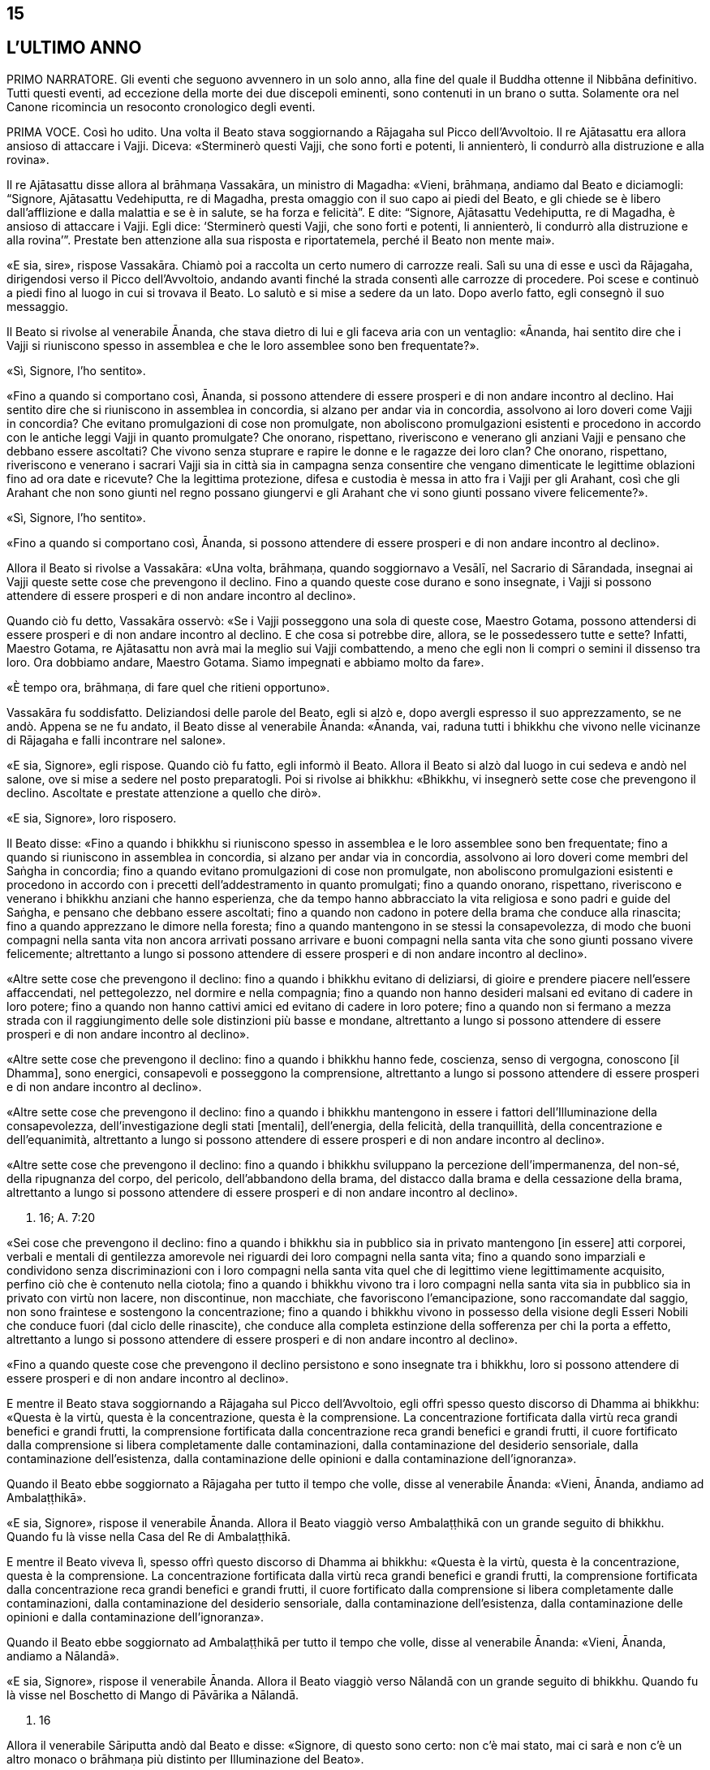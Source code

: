 15
--

[[sigil_toc_id_15]]
L'ULTIMO ANNO
-------------

PRIMO NARRATORE. Gli eventi che seguono avvennero in un solo anno, alla
fine del quale il Buddha ottenne il Nibbāna definitivo. Tutti questi
eventi, ad eccezione della morte dei due discepoli eminenti, sono
contenuti in un brano o sutta. Solamente ora nel Canone ricomincia un
resoconto cronologico degli eventi.

PRIMA VOCE. Così ho udito. Una volta il Beato stava soggiornando a
Rājagaha sul Picco dell’Avvoltoio. Il re Ajātasattu era allora ansioso
di attaccare i Vajji. Diceva: «Sterminerò questi Vajji, che sono forti e
potenti, li annienterò, li condurrò alla distruzione e alla rovina».

Il re Ajātasattu disse allora al brāhmaṇa Vassakāra, un ministro di
Magadha: «Vieni, brāhmaṇa, andiamo dal Beato e diciamogli: “Signore,
Ajātasattu Vedehiputta, re di Magadha, presta omaggio con il suo capo ai
piedi del Beato, e gli chiede se è libero dall’afflizione e dalla
malattia e se è in salute, se ha forza e felicità”. E dite: “Signore,
Ajātasattu Vedehiputta, re di Magadha, è ansioso di attaccare i Vajji.
Egli dice: ‘Sterminerò questi Vajji, che sono forti e potenti, li
annienterò, li condurrò alla distruzione e alla rovina’”. Prestate ben
attenzione alla sua risposta e riportatemela, perché il Beato non mente
mai».

«E sia, sire», rispose Vassakāra. Chiamò poi a raccolta un certo numero
di carrozze reali. Salì su una di esse e uscì da Rājagaha, dirigendosi
verso il Picco dell’Avvoltoio, andando avanti finché la strada consentì
alle carrozze di procedere. Poi scese e continuò a piedi fino al luogo
in cui si trovava il Beato. Lo salutò e si mise a sedere da un lato.
Dopo averlo fatto, egli consegnò il suo messaggio.

Il Beato si rivolse al venerabile Ānanda, che stava dietro di lui e gli
faceva aria con un ventaglio: «Ānanda, hai sentito dire che i Vajji si
riuniscono spesso in assemblea e che le loro assemblee sono ben
frequentate?».

«Sì, Signore, l’ho sentito».

«Fino a quando si comportano così, Ānanda, si possono attendere di
essere prosperi e di non andare incontro al declino. Hai sentito dire
che si riuniscono in assemblea in concordia, si alzano per andar via in
concordia, assolvono ai loro doveri come Vajji in concordia? Che evitano
promulgazioni di cose non promulgate, non aboliscono promulgazioni
esistenti e procedono in accordo con le antiche leggi Vajji in quanto
promulgate? Che onorano, rispettano, riveriscono e venerano gli anziani
Vajji e pensano che debbano essere ascoltati? Che vivono senza stuprare
e rapire le donne e le ragazze dei loro clan? Che onorano, rispettano,
riveriscono e venerano i sacrari Vajji sia in città sia in campagna
senza consentire che vengano dimenticate le legittime oblazioni fino ad
ora date e ricevute? Che la legittima protezione, difesa e custodia è
messa in atto fra i Vajji per gli Arahant, così che gli Arahant che non
sono giunti nel regno possano giungervi e gli Arahant che vi sono giunti
possano vivere felicemente?».

«Sì, Signore, l’ho sentito».

«Fino a quando si comportano così, Ānanda, si possono attendere di
essere prosperi e di non andare incontro al declino».

Allora il Beato si rivolse a Vassakāra: «Una volta, brāhmaṇa, quando
soggiornavo a Vesālī, nel Sacrario di Sārandada, insegnai ai Vajji
queste sette cose che prevengono il declino. Fino a quando queste cose
durano e sono insegnate, i Vajji si possono attendere di essere prosperi
e di non andare incontro al declino».

Quando ciò fu detto, Vassakāra osservò: «Se i Vajji posseggono una sola
di queste cose, Maestro Gotama, possono attendersi di essere prosperi e
di non andare incontro al declino. E che cosa si potrebbe dire, allora,
se le possedessero tutte e sette? Infatti, Maestro Gotama, re Ajātasattu
non avrà mai la meglio sui Vajji combattendo, a meno che egli non li
compri o semini il dissenso tra loro. Ora dobbiamo andare, Maestro
Gotama. Siamo impegnati e abbiamo molto da fare».

«È tempo ora, brāhmaṇa, di fare quel che ritieni opportuno».

Vassakāra fu soddisfatto. Deliziandosi delle parole del Beato, egli si
alzò e, dopo avergli espresso il suo apprezzamento, se ne andò. Appena
se ne fu andato, il Beato disse al venerabile Ānanda: «Ānanda, vai,
raduna tutti i bhikkhu che vivono nelle vicinanze di Rājagaha e falli
incontrare nel salone».

«E sia, Signore», egli rispose. Quando ciò fu fatto, egli informò il
Beato. Allora il Beato si alzò dal luogo in cui sedeva e andò nel
salone, ove si mise a sedere nel posto preparatogli. Poi si rivolse ai
bhikkhu: «Bhikkhu, vi insegnerò sette cose che prevengono il declino.
Ascoltate e prestate attenzione a quello che dirò».

«E sia, Signore», loro risposero.

Il Beato disse: «Fino a quando i bhikkhu si riuniscono spesso in
assemblea e le loro assemblee sono ben frequentate; fino a quando si
riuniscono in assemblea in concordia, si alzano per andar via in
concordia, assolvono ai loro doveri come membri del Saṅgha in concordia;
fino a quando evitano promulgazioni di cose non promulgate, non
aboliscono promulgazioni esistenti e procedono in accordo con i precetti
dell’addestramento in quanto promulgati; fino a quando onorano,
rispettano, riveriscono e venerano i bhikkhu anziani che hanno
esperienza, che da tempo hanno abbracciato la vita religiosa e sono
padri e guide del Saṅgha, e pensano che debbano essere ascoltati; fino a
quando non cadono in potere della brama che conduce alla rinascita; fino
a quando apprezzano le dimore nella foresta; fino a quando mantengono in
se stessi la consapevolezza, di modo che buoni compagni nella santa vita
non ancora arrivati possano arrivare e buoni compagni nella santa vita
che sono giunti possano vivere felicemente; altrettanto a lungo si
possono attendere di essere prosperi e di non andare incontro al
declino».

«Altre sette cose che prevengono il declino: fino a quando i bhikkhu
evitano di deliziarsi, di gioire e prendere piacere nell’essere
affaccendati, nel pettegolezzo, nel dormire e nella compagnia; fino a
quando non hanno desideri malsani ed evitano di cadere in loro potere;
fino a quando non hanno cattivi amici ed evitano di cadere in loro
potere; fino a quando non si fermano a mezza strada con il
raggiungimento delle sole distinzioni più basse e mondane, altrettanto a
lungo si possono attendere di essere prosperi e di non andare incontro
al declino».

«Altre sette cose che prevengono il declino: fino a quando i bhikkhu
hanno fede, coscienza, senso di vergogna, conoscono [il Dhamma], sono
energici, consapevoli e posseggono la comprensione, altrettanto a lungo
si possono attendere di essere prosperi e di non andare incontro al
declino».

«Altre sette cose che prevengono il declino: fino a quando i bhikkhu
mantengono in essere i fattori dell’Illuminazione della consapevolezza,
dell’investigazione degli stati [mentali], dell’energia, della felicità,
della tranquillità, della concentrazione e dell’equanimità, altrettanto
a lungo si possono attendere di essere prosperi e di non andare incontro
al declino».

«Altre sette cose che prevengono il declino: fino a quando i bhikkhu
sviluppano la percezione dell’impermanenza, del non-sé, della ripugnanza
del corpo, del pericolo, dell’abbandono della brama, del distacco dalla
brama e della cessazione della brama, altrettanto a lungo si possono
attendere di essere prosperi e di non andare incontro al declino».

D. 16; A. 7:20

«Sei cose che prevengono il declino: fino a quando i bhikkhu sia in
pubblico sia in privato mantengono [in essere] atti corporei, verbali e
mentali di gentilezza amorevole nei riguardi dei loro compagni nella
santa vita; fino a quando sono imparziali e condividono senza
discriminazioni con i loro compagni nella santa vita quel che di
legittimo viene legittimamente acquisito, perfino ciò che è contenuto
nella ciotola; fino a quando i bhikkhu vivono tra i loro compagni nella
santa vita sia in pubblico sia in privato con virtù non lacere, non
discontinue, non macchiate, che favoriscono l’emancipazione, sono
raccomandate dal saggio, non sono fraintese e sostengono la
concentrazione; fino a quando i bhikkhu vivono in possesso della visione
degli Esseri Nobili che conduce fuori (dal ciclo delle rinascite), che
conduce alla completa estinzione della sofferenza per chi la porta a
effetto, altrettanto a lungo si possono attendere di essere prosperi e
di non andare incontro al declino».

«Fino a quando queste cose che prevengono il declino persistono e sono
insegnate tra i bhikkhu, loro si possono attendere di essere prosperi e
di non andare incontro al declino».

E mentre il Beato stava soggiornando a Rājagaha sul Picco
dell’Avvoltoio, egli offrì spesso questo discorso di Dhamma ai bhikkhu:
«Questa è la virtù, questa è la concentrazione, questa è la
comprensione. La concentrazione fortificata dalla virtù reca grandi
benefici e grandi frutti, la comprensione fortificata dalla
concentrazione reca grandi benefici e grandi frutti, il cuore
fortificato dalla comprensione si libera completamente dalle
contaminazioni, dalla contaminazione del desiderio sensoriale, dalla
contaminazione dell’esistenza, dalla contaminazione delle opinioni e
dalla contaminazione dell’ignoranza».

Quando il Beato ebbe soggiornato a Rājagaha per tutto il tempo che
volle, disse al venerabile Ānanda: «Vieni, Ānanda, andiamo ad
Ambalaṭṭhikā».

«E sia, Signore», rispose il venerabile Ānanda. Allora il Beato viaggiò
verso Ambalaṭṭhikā con un grande seguito di bhikkhu. Quando fu là visse
nella Casa del Re di Ambalaṭṭhikā.

E mentre il Beato viveva lì, spesso offrì questo discorso di Dhamma ai
bhikkhu: «Questa è la virtù, questa è la concentrazione, questa è la
comprensione. La concentrazione fortificata dalla virtù reca grandi
benefici e grandi frutti, la comprensione fortificata dalla
concentrazione reca grandi benefici e grandi frutti, il cuore
fortificato dalla comprensione si libera completamente dalle
contaminazioni, dalla contaminazione del desiderio sensoriale, dalla
contaminazione dell’esistenza, dalla contaminazione delle opinioni e
dalla contaminazione dell’ignoranza».

Quando il Beato ebbe soggiornato ad Ambalaṭṭhikā per tutto il tempo che
volle, disse al venerabile Ānanda: «Vieni, Ānanda, andiamo a Nālandā».

«E sia, Signore», rispose il venerabile Ānanda. Allora il Beato viaggiò
verso Nālandā con un grande seguito di bhikkhu. Quando fu là visse nel
Boschetto di Mango di Pāvārika a Nālandā.

D. 16

Allora il venerabile Sāriputta andò dal Beato e disse: «Signore, di
questo sono certo: non c’è mai stato, mai ci sarà e non c’è un altro
monaco o brāhmaṇa più distinto per Illuminazione del Beato».

«Questa è un’affermazione grandiosa e ardita, Sāriputta, un ruggito del
leone privo di compromessi. Conosci tu, allora, tutti i Buddha del
passato realizzati e completamente illuminati, leggendo la loro mente
con la tua mente in questo modo: “Questa era la loro virtù, questa era
la loro concentrazione, questa era la loro comprensione, questa era lo
stato [mentale] nel quale dimoravano, questo il modo della loro
liberazione”?».

«No, Signore».

«Conosci tu, allora, tutti i Buddha del futuro, realizzati e
completamente illuminati, leggendo la loro mente in quel modo?».

«No, Signore».

«Conosci me, allora, realizzato e completamente illuminato, leggendo la
mia mente in quel modo?».

«No, Signore».

«Come puoi allora fare quest’affermazione grandiosa e ardita, questo
ruggito del leone privo di compromessi?».

«Signore, non conosco gli Esseri del passato, del futuro e del presente
realizzati e completamente illuminati, leggendo la loro mente con la mia
mente. Non di meno, ho una certezza in relazione al Dhamma. Supponiamo
che un re possegga una città di frontiera con profondi fossati, forti
terrapieni e bastioni, e una sola porta, e abbia un guardiano saggio,
intelligente, sagace che blocca alla porta chi non conosce e fa entrare
solamente chi conosce. E siccome lui stesso ha fatto un giro intorno
alla città e non ha visto varchi nei terrapieni né alcun foro abbastanza
grande per farci passare un gatto, può giungere alla conclusione che
esseri viventi più grandi d’una certa dimensione debbano entrare e
uscire usando la porta, così, Signore, ho una certezza in relazione al
Dhamma. Tutti i Beati del passato, realizzati e completamente
illuminati, hanno la mente ben salda nei quattro fondamenti della
consapevolezza. Dopo aver abbandonato i cinque impedimenti, le
contaminazioni del cuore che indeboliscono la comprensione, hanno
scoperto la suprema e completa Illuminazione mantenendo in essere i
sette fattori dell’Illuminazione. Tutti i Beati del futuro, realizzati e
completamente illuminati, faranno lo stesso. Il Beato ora, realizzato e
completamente illuminato, ha fatto lo stesso».

D. 16; S. 47:12

E mentre il beato stava soggiornando nel Boschetto di Mango di Pāvārika
a Nālandā, egli spesso offrì questo discorso di Dhamma ai bhikkhu:
«Questa è la virtù, questa è la concentrazione, questa è la
comprensione. La concentrazione fortificata dalla virtù reca grandi
benefici e grandi frutti, la comprensione fortificata dalla
concentrazione reca grandi benefici e grandi frutti, il cuore
fortificato dalla comprensione si libera completamente dalle
contaminazioni, dalla contaminazione del desiderio sensoriale, dalla
contaminazione dell’esistenza, dalla contaminazione delle opinioni e
dalla contaminazione dell’ignoranza».

Quando il Beato ebbe soggiornato a Nālandā per tutto il tempo che volle,
disse al venerabile Ānanda: «Vieni, Ānanda, andiamo a Pāṭaligāma».

«E sia, Signore», rispose il venerabile Ānanda. Allora il Beato viaggiò
verso Pāṭaligāma con un grande seguito di bhikkhu.

I seguaci di Pāṭaligāma sentirono dire: «Sembra che il Beato sia
arrivato a Pāṭaligāma». Allora si recarono dal Beato e, dopo avergli
prestato omaggio, si misero a sedere da un lato. Dopo averlo fatto,
dissero: «Che il Beato accetti di venire nel nostro ostello. Il Beato
accettò in silenzio. Vedendo che aveva acconsentito, loro si alzarono
dal posto in cui sedevano e, dopo avergli prestato omaggio, andarono
verso l’ostello girandogli a destra. Distesero ovunque delle stuoie,
prepararono dei posti a sedere e un grande contenitore d’acqua, e
appesero una lampada a olio. Poi dissero al Beato quel che avevano
fatto, aggiungendo: «È tempo ora, Signore, che il Beato faccia quel che
ritiene opportuno».

Allora il Beato si vestì, prese la ciotola e la veste superiore e andò
all’ostello. Dopo essersi lavato i piedi, entrò e si mise a sedere
presso il pilastro centrale, rivolto a est. E, dopo essersi lavati i
piedi, i bhikkhu del Saṅgha entrarono e si misero a sedere presso il
muro a ovest, rivolti a est, con il Beato davanti a loro. E i seguaci di
Pāṭaligāma, dopo essersi lavati i piedi, entrarono nell’ostello e si
misero a sedere presso il muro a est, rivolti a ovest, con il Beato
davanti a loro. Allora il Beato si rivolse ai seguaci di Pāṭaligāma con
queste parole:

«Capifamiglia, l’uomo non virtuoso incorre in questi cinque pericoli per
aver mancato di virtù. Quali cinque? L’uomo non virtuoso che manca di
virtù patisce una gran perdita di ricchezza a causa della negligenza.
Secondo, acquisisce una cattiva nomea. Terzo, a qualsiasi assemblea egli
prenda parte – di nobili guerrieri, brāhmaṇa, capifamiglia o monaci –
non si sente sicuro [di sé], manca di fiducia. Quarto, muore confuso.
Quinto, alla dissoluzione del corpo, dopo la morte, riappare in una
condizione di privazione, in una destinazione infelice, nella
perdizione, perfino all’inferno».

«L’uomo virtuoso, invece, ottiene questi cinque benefici mediante il
perfezionamento della virtù. Quali cinque? L’uomo virtuoso, che ha
perfezionato la virtù, ottiene grande ricchezza a causa della diligenza.
Secondo, acquisisce una buona nomea. Terzo, a qualsiasi assemblea egli
prenda parte – di nobili guerrieri, brāhmaṇa, capifamiglia o monaci – si
sente sicuro [di sé], non manca di fiducia. Quarto, muore non confuso.
Quinto, alla dissoluzione del corpo, dopo la morte, riappare in una
destinazione felice, perfino in un paradiso celeste».

Poi, quando il Beato ebbe istruito, esortato, risvegliato e incoraggiato
i seguaci di Pāṭaligāma per buona parte della notte, li lasciò dicendo:
«Capifamiglia, la notte è quasi trascorsa. È tempo ora, per voi, di fare
quel che ritenete opportuno».

«E sia, Signore», loro risposero, e si alzarono dai posti in cui erano
seduti, prestarono omaggio al Beato e se ne andarono, girandogli a
destra. Subito dopo che se n’erano andati, il Beato si recò in una
stanza vuota.

In quel tempo Sunidha e Vassakāra, ministri di Magadha, stavano
costruendo una città a Pāṭaligāma per tenere a bada i Vajji. Schiere di
divinità, a migliaia, si aggiravano per i campi. Divinità potenti
influenzavano la mente di sovrani e ministri potenti per far costruire
le città nei posti frequentati da loro. Divinità intermedie
influenzavano la mente di sovrani e ministri intermedi per far costruire
le città nei posti frequentati da loro. Divinità minori influenzavano la
mente di sovrani e ministri minori per far costruire le città nei posti
frequentati da loro. Con l’occhio divino, che è purificato e supera
quello umano, il Beato vide queste divinità. Allora, quando la notte si
approssimava all’alba, il Beato, si alzò e chiese al venerabile Ānanda:
«Ānanda, chi sta costruendo una città a Pāṭaligāma?». «La stanno
costruendo Sunidha e Vassakāra, Signore».

«Lo stanno facendo come se fossero stati consigliati dalle Divinità del
paradiso delle Trentatré Divinità», disse il Beato, e raccontò quel che
aveva visto. Egli aggiunse: «Tra tutte le dimore dei nobili e tra tutti
i centri di commercio, Pāṭaliputta link:#nota1[^1^] sarà la città più
grande, luogo nel quale le borse dei tesori sono dissigillate. Sarà a
rischio per tre pericoli: il fuoco, l’acqua e il dissenso».

Allora Sunidha e Vassakāra andarono dal Beato e lo invitarono per il
pasto del giorno seguente. Quando il pasto fu terminato, quando il Beato
ebbe finito di mangiare e non teneva più la ciotola in mano, loro
presero sedili più bassi e si misero a sedere da un lato. Allora il
Beato impartì la benedizione con queste strofe:

Dove un uomo saggio prende dimora, +
che lì nutra il virtuoso +
che vive la buona vita auto-controllato, +
e faccia offerte alle divinità del luogo. +
Per quest’onore e rispetto nei loro riguardi, +
lo ripagheranno nello stesso modo +
perché il loro amore per lui è come +
l’amore di una madre per il proprio figlio. +
E quando un uomo è amato dalle divinità, +
lo attendono sempre cose di buon auspicio.

Allora il Beato si alzò dal posto in cui sedeva e andò via. In quella
circostanza, però, Sunidha e Vassakāra seguirono il Beato, pensando: «La
porta [della città] dalla quale il Beato andrà via sarà detta la Porta
di Gotama, il guado mediante il quale attraverserà il Gange sarà detto
Guado del Beato». E la porta dalla quale il Beato andò via fu detta la
Porta di Gotama. Quando però il Beato arrivò al Gange, il fiume era
talmente in piena e così colmo che perfino i corvi vi si potevano
abbeverare. Alcune persone che volevano raggiungere la riva opposta
stavano cercando delle barche, altre stavano cercando qualcosa che
galleggiasse e altre ancora stavano legando assieme delle zattere.
Allora, con la stessa velocità con cui un uomo forte distende il suo
braccio piegato o piega il suo braccio disteso, il Beato con il Saṅgha
dei bhikkhu scomparve dalla riva del Gange e si trovò sull’altra riva.
Egli vide le persone che volevano attraversare cercando delle barche,
cercando qualcosa che galleggiasse e legando assieme delle zattere.
Conoscendo il significato di ciò, egli esclamò queste parole:

Mentre coloro che vogliono attraversare la corrente +
costruiscono ponti ed evitano gli abissi, +
mentre la gente lega assieme zattere, +
il saggio è già dall’altra parte.

D. 16; Ud. 8:6; Vin. Mv. 6:28

Allora il Beato disse al venerabile Ānanda: «Vieni, Ānanda, andiamo a
Koṭigāma».

«E sia, Signore», rispose il venerabile Ānanda. Allora il Beato viaggiò
verso Koṭigāma con un grande seguito di bhikkhu. Lì il Beato soggiornò a
Koṭigāma. E lì si rivolse ai bhikkhu con queste parole: «Bhikkhu, è a
causa del non aver scoperto, del non aver penetrato Quattro Nobili
Verità che sia io sia voi abbiamo dovuto viaggiare e arrancare in questo
lungo cerchio. Quali quattro? Esse sono la Nobile Verità della
Sofferenza, la Nobile Verità dell’Origine della Sofferenza, la Nobile
Verità della Cessazione della Sofferenza, e la Nobile Verità del
Sentiero che conduce alla Cessazione della Sofferenza. Quando però
queste Quattro Nobili Verità sono scoperte e penetrate, la brama per
l’esistenza è eliminata, la brama che conduce all’esistenza è abolita e
non c’è rinnovamento dell’esistenza».

E mentre il beato stava soggiornando a Koṭigāma, egli spesso offrì
questo discorso di Dhamma ai bhikkhu: «Questa è la virtù, questa è la
concentrazione, questa è la comprensione. La concentrazione fortificata
dalla virtù reca grandi benefici e grandi frutti, la comprensione
fortificata dalla concentrazione reca grandi benefici e grandi frutti,
il cuore fortificato dalla comprensione si libera completamente dalle
contaminazioni, dalla contaminazione del desiderio sensoriale, dalla
contaminazione dell’esistenza, dalla contaminazione delle opinioni e
dalla contaminazione dell’ignoranza».

D. 16; Vin. Mv. 6:29

Quando il Beato ebbe soggiornato a Koṭigāma per tutto il tempo che
volle, disse al venerabile Ānanda: «Vieni, Ānanda, andiamo a Nādikā».

«E sia, Signore», rispose il venerabile Ānanda. Allora il Beato viaggiò
verso Nādikā con un grande seguito di bhikkhu. Quando fu là visse nella
Casa dei Mattoni a Nādikā.

Allora il venerabile Ānanda andò dal Beato. Egli disse: «Signore, a
Nādikā è morto il bhikkhu chiamato Sāḷha. Qual è la sua destinazione?
Qual è la sua rinascita? La bhikkhuṇī chiamata Nandā, il seguace laico
chiamato Sudatta, la seguace laica chiamata Sujātā, i seguaci laici
chiamati Kakudha, Kālinga, Nikaṭa, Kaṭissabha, Tuṭṭha, Santuṭṭha, Bhadda
e Subhadda, costoro sono morti a Nādikā. Qual è la loro destinazione?
Qual è la loro rinascita?» link:#nota2[^2^].

«Il bhikkhu Sāḷha, Ānanda, mediante la realizzazione qui e ora, è
entrato e dimora nella liberazione della mente e nella liberazione per
mezzo della comprensione, che è priva delle contaminazioni per
l’esaurimento delle contaminazioni. La bhikkhuṇī Nandā, mediante la
distruzione delle cinque catene inferiori, riapparirà spontaneamente
altrove, e li otterrà il Nibbāna senza mai tornare da quel mondo. Il
seguace laico Sudatta, con la distruzione delle tre catene [inferiori] e
con l’attenuazione della brama, dell’odio e dell’illusione, ha ottenuto
la condizione di Chi Torna Una Sola Volta, e tornerà una volta in questo
mondo per porre fine alla sofferenza. La seguace laica Sujātā, con la
distruzione delle tre catene [inferiori] ha ottenuto la condizione di
Chi è Entrato nella Corrente, non è più soggetto alla perdizione, è
certo della rettitudine e destinato all’Illuminazione. I seguaci laici
Kakudha, Kālinga, Nikaṭa, Kaṭissabha, Tuṭṭha, Santuṭṭha, Bhadda e
Subhadda, e altri cinquanta seguaci laici hanno tutti raggiunto la
condizione di Chi è Entrato nella Corrente. Novanta seguaci laici hanno
raggiunto la condizione di Chi è Entrato nella Corrente. Più di
cinquecento seguaci laici hanno raggiunto la condizione di Chi è Entrato
nella Corrente».

«Per gli esseri umani morire è un fatto naturale, ma se tu vieni e mi
poni questa domanda tutte le volte che qualcuno muore, questo tedia il
Beato. Perciò vi offrirò un’esposizione del Dhamma chiamata “lo Specchio
del Dhamma”, conoscendo il quale un nobile discepolo può predire da sé:
“Per me non c’è più inferno, non c’è più nascita animale, non c’è più
regno degli spiriti, non ci sono più stati di privazione, destinazioni
infelici o perdizione. Ho raggiunto la condizione di Chi è Entrato nella
Corrente, non sono più soggetto a perdizione, sono certo della
rettitudine e destinato all’Illuminazione».

«E qual è l’esposizione del Dhamma chiamata “lo Specchio del Dhamma”? Un
nobile discepolo ha fiducia assoluta nel Buddha: “Il Beato è così perché
è realizzato, completamente illuminato, perfetto nella conoscenza e
nella condotta, sublime, conoscitore dei mondi, incomparabile guida
degli uomini che devono essere addestrati, insegnante di déi e uomini,
illuminato, beato”. Egli ha fiducia assoluta nel Dhamma: “Il Dhamma è
ben proclamato dal Beato, il suo effetto è visibile qui e ora, è senza
tempo (non differito), invita all’investigazione, conduce verso
l’interiorità e può essere direttamente sperimentato dal saggio”. Egli
ha fiducia assoluta nel Saṅgha: “Il Saṅgha dei discepoli del Beato è
sulla buona strada, è entrato nella retta strada, nella vera strada,
nella giusta strada, ossia, [il Saṅgha] delle quattro paia di uomini,
degli otto tipi di persone link:#nota3[^3^]; questo Saṅgha dei discepoli
del Beato degno di doni, ospitalità, offerte e saluti reverenti, in
quanto incomparabile campo di meriti per il mondo”. Egli è perfetto
nelle virtù amate dagli Esseri Nobili, non lacere, non discontinue, non
macchiate, che favoriscono l’emancipazione, sono raccomandate dal
saggio, non sono fraintese e sostengono la concentrazione. Questa è
l’esposizione del Dhamma chiamata “lo Specchio del Dhamma”, conoscendo
il quale un nobile discepolo può predire da sé: “Per me non c’è più
inferno … Ho raggiunto la condizione di Chi è Entrato nella Corrente,
non sono più soggetto a perdizione, sono certo della rettitudine e
destinato all’Illuminazione”».

E mentre il beato stava soggiornando a Nādikā nella Casa dei Mattoni,
egli spesso offrì questo discorso di Dhamma ai bhikkhu: «Questa è la
virtù, questa è la concentrazione, questa è la comprensione. La
concentrazione fortificata dalla virtù reca grandi benefici e grandi
frutti, la comprensione fortificata dalla concentrazione reca grandi
benefici e grandi frutti, il cuore fortificato dalla comprensione si
libera completamente dalle contaminazioni, dalla contaminazione del
desiderio sensoriale, dalla contaminazione dell’esistenza, dalla
contaminazione delle opinioni e dalla contaminazione dell’ignoranza».

D. 16

Quando il Beato ebbe soggiornato a Nādikā per tutto il tempo che volle,
disse al venerabile Ānanda: «Vieni, Ānanda, andiamo a Vesālī».

«E sia, Signore», rispose il venerabile Ānanda. Allora il Beato viaggiò
verso Vesālī con un grande seguito di bhikkhu. Quando fu là visse nel
Boschetto di Ambapālī a Vesālī. Là si rivolse ai bhikkhu con queste
parole: «Bhikkhu, un bhikkhu dovrebbe vivere consapevole e pienamente
presente: questa è la mia istruzione per voi. E com’è che un bhikkhu
dovrebbe vivere consapevole? Un bhikkhu dimora contemplando il corpo
come corpo, ardente, pienamente presente, consapevole, avendo messo da
parte bramosia e afflizione per il mondo. Egli dimora contemplando le
sensazioni come sensazioni, ardente, pienamente presente, consapevole,
avendo messo da parte bramosia e afflizione per il mondo. Egli dimora
contemplando la coscienza come coscienza, ardente, pienamente presente,
consapevole, avendo messo da parte bramosia e afflizione per il mondo.
Egli dimora contemplando gli oggetti mentali come oggetti mentali,
ardente, pienamente presente, consapevole, avendo messo da parte
bramosia e afflizione per il mondo. E com’è un bhikkhu pienamente
presente? Un bhikkhu è pienamente presente quando si muove avanti e
indietro, quando guarda avanti e lontano, quando piega ed estende gli
arti, quando indossa la veste superiore fatta di toppe, la ciotola e le
altre vesti, quando mangia, quando beve, quando mastica, quando
assapora, quando evacua l’intestino e urina, quando cammina, quando sta
in piedi, quando sta seduto, quando va a dormire, quando si sveglia,
parla e mantiene il silenzio. Un bhikkhu dovrebbe vivere consapevole e
pienamente presente: questa è la mia istruzione per voi».

D. 16; cf. D. 22

La cortigiana Ambapālī sentì dire che il Beato era giunto a Vesālī e che
stava soggiornando nel suo boschetto di manghi (_amba_). Ella fece
preparare un certo numero di carrozze di corte. Salì su una di esse e la
guidò fuori da Vesālī, verso il suo boschetto di manghi, procedendo
finché la strada lo consentì alle carrozze. Poi scese e continuò a piedi
fino al luogo in cui si trovava il Beato. Gli prestò omaggio e poi si
mise a sedere da un lato. Dopo che l’ebbe fatto, il Beato la istruì,
esortò, risvegliò e incoraggiò con un discorso di Dhamma. Poi lei gli
disse: «Signore, che il Beato con il Saṅgha accetti il pasto di domani
da me».

Il Beato accettò in silenzio. Quando lei vide che egli aveva accettato,
si alzò dal posto in cui sedeva e, dopo avergli prestato omaggio, se ne
andò girandogli a destra.

I Licchavi di Vesālī, però, sentirono anche loro dire che il Beato stava
soggiornando nel boschetto di mango di Ambapālī. Pure loro fecero
preparare un certo numero di carrozze di corte, salirono su di esse e le
guidarono fuori da Vesālī. Alcune erano in blu, dipinte di blu, con
tappezzerie blu e ornamenti blu. Alcune erano in giallo, dipinte di
giallo, con tappezzerie gialle e ornamenti gialli. Alcune erano in
rosso, dipinte di rosso, con tappezzerie rosse e ornamenti rossi. Alcune
erano in bianco, dipinte di bianco, con tappezzerie bianche e ornamenti
bianchi.

La cortigiana Ambapālī si affiancò [con la carrozza] ai giovani
Licchavi, asse ad asse, ruota a ruota, giogo a giogo. Loro allora le
dissero: «Ehi, Ambapālī, perché ti sei affiancata [con la carrozza] ai
giovani Licchavi, asse ad asse, ruota a ruota, giogo a giogo?».

«Signori, ho appena invitato il Saṅgha dei bhikkhu guidato dal Beato per
il pasto di domani».

«Ehi, Ambapālī, cedi a noi quel pasto per centomila monete».

«Signori, non vi cederei il pasto di domani nemmeno se mi deste Vesālī
con tutte le sue terre».

Allora i Licchavi schioccarono le dita: «Oh! La ragazza dei manghi ci ha
battuti, la ragazza dei manghi è stata più astuta di noi!».

Guidarono verso il boschetto di Ambapālī. Il Beato li vide da lontano
che arrivavano. Egli disse ai bhikkhu: «Che i bhikkhu che non hanno mai
visto le Divinità del paradiso delle Trentatré Divinità guardino i
Licchavi, che osservino i Licchavi, che immaginino che le Divinità del
paradiso delle Trentatré Divinità siano come i Licchavi».

I Licchavi procedettero finché la strada lo consentì alle carrozze. Poi
scesero e continuarono a piedi fino al luogo in cui si trovava il Beato.
Gli prestarono omaggio e poi si misero a sedere da un lato. Allora il
Beato li istruì, esortò, risvegliò e incoraggiò con un discorso di
Dhamma. Poi loro gli dissero: «Signore, che il Beato con il Saṅgha
accetti il pasto di domani da noi».

«Ho già accettato il pasto di domani, Licchavi, dalla cortigiana
Ambapālī».

Allora i Licchavi, schioccarono le dita: «Oh! La ragazza dei manghi ci
ha battuti, la ragazza dei manghi è stata più astuta di noi!».

Erano tuttavia felici e soddisfatti per le parole del Beato, e si
alzarono dal posto in cui sedevano e se ne andarono, girandogli a
destra.

Così, quando la notte fu trascorsa, la cortigiana Ambapālī, che aveva
fatto preparare vari tipi di buon cibo nel suo parco, annunciò che era
giunto il momento: «È ora, Signore, il pasto è pronto».

Quando il Beato ebbe finito di mangiare e non teneva più la ciotola in
mano, Ambapālī prese un sedile più basso e si mise a sedere da un lato.
Ella disse: «Signore, offro in dono questo boschetto di manghi al Saṅgha
dei bhikkhu guidato dal Beato». Il Beato accettò il parco e, dopo averle
dato istruzioni con un discorso di Dhamma, si alzò dal posto in cui
sedeva e se ne andò.

E mentre il beato stava soggiornando a Vesālī nel boschetto di Ambapālī,
egli spesso offrì questo discorso di Dhamma ai bhikkhu: «Questa è la
virtù, questa è la concentrazione, questa è la comprensione. La
concentrazione fortificata dalla virtù reca grandi benefici e grandi
frutti, la comprensione fortificata dalla concentrazione reca grandi
benefici e grandi frutti, il cuore fortificato dalla comprensione si
libera completamente dalle contaminazioni, dalla contaminazione del
desiderio sensoriale, dalla contaminazione dell’esistenza, dalla
contaminazione delle opinioni e dalla contaminazione dell’ignoranza».

D. 16; cf. Vin. Mv. 6:30

Quando il Beato ebbe soggiornato nel boschetto di Ambapālī per tutto il
tempo che volle, disse al venerabile Ānanda: «Vieni, Ānanda, andiamo a
Beluvagāmaka».

«E sia, Signore», rispose il venerabile Ānanda. Allora il Beato viaggiò
verso Beluvagāmaka con un grande seguito di bhikkhu. Quando fu là visse
a Beluvagāmaka. Là si rivolse ai bhikkhu con queste parole: «Venite,
bhikkhu, per la stagione delle piogge risiedete nei pressi di Vesālī,
ovunque abbiate degli amici, dei compagni o dei conoscenti. Io risiederò
qui a Beluvagāmaka».

«E sia, Signore», loro risposero. E così fecero.

Dopo che il Beato ebbe preso residenza per la stagione delle piogge, una
grave malattia lo aggredì, con violenti e mortali dolori. Egli la
sopportò senza lamentarsi, consapevole e pienamente presente. Allora
egli pensò: «Non è corretto che io ottenga il Nibbāna definitivo senza
aver parlato con i miei attendenti e senza essermi accomiatato dal
Saṅgha dei bhikkhu. E se io in modo forzato eliminassi questa malattia
prolungando la volontà di vivere?». Così fece. E la malattia cessò.

Il Beato guarì da quella malattia. Subito dopo egli uscì dal suo luogo
di ricovero e si mise a sedere nel posto preparatogli sul retro della
dimora. Il venerabile Ānanda andò da lui e disse: «Ero solito vedere il
Beato a suo agio e in salute, Signore. Infatti, durante la malattia del
Beato il mio corpo era come se fosse rigido, non vedevo bene e i miei
pensieri erano tutti poco chiari. Signore, tuttavia mi confortava sapere
che il Beato non avrebbe ottenuto il Nibbāna definitivo senza
pronunciarsi in merito al Saṅgha dei bhikkhu».

«Ānanda, che cosa però si attende da me il Saṅgha? Il Dhamma che ho
insegnato non ha una versione segreta e una pubblica: qui non c’è alcun
“insegnante con il pugno chiuso” per le cose buone. Certamente potrebbe
esserci qualcuno che pensa “Io governerò il Saṅgha” oppure “Il Saṅgha
dipende da me”, che potrebbe pronunciarsi in merito al Saṅgha. Un
Perfetto, però, non pensa in questo modo. Come può allora pronunciarsi
in merito al Saṅgha? Ora sono anziano, Ānanda, i miei anni hanno
superato gli ottanta: proprio come un vecchio carro può andare avanti
con l’aiuto di espedienti, allo stesso modo sento che il corpo del
Perfetto può andare avanti solo con l’aiuto di espedienti. Perché il
corpo del Perfetto è a proprio agio solo mediante la non-attenzione a
tutti i segni e mediante la cessazione di certi tipi di sensazioni, ed
egli entra e dimora nella liberazione del cuore priva di segni. Così,
Ānanda, ognuno di voi deve fare di se stesso la propria
isola link:#nota4[^4^], di se stesso e di nessun altro il proprio
rifugio, ognuno di voi deve fare del Dhamma la propria isola, del Dhamma
e di nient’altro il proprio rifugio. E come lo fa un bhikkhu? Un bhikkhu
dimora contemplando il corpo come corpo, ardente, pienamente presente e
consapevole, avendo messo da parte bramosia e afflizione per il mondo.
Egli dimora contemplando le sensazioni come sensazioni … contemplando la
coscienza come coscienza … contemplando gli oggetti mentali come oggetti
mentali, ardente, pienamente presente e consapevole, avendo messo da
parte bramosia e afflizione per il mondo. Sia ora sia quando me ne sarò
andato, è uno di costoro, chiunque egli sia, di quelli che fanno di se
stessi la propria isola, di se stessi e di nessun altro il proprio
rifugio, che fanno del Dhamma la propria isola, del Dhamma e di
nient’altro il proprio rifugio: costui sarà il più eminente dei miei
bhikkhu, ossia di coloro che vogliono addestrarsi».

D. 16; S. 47:9

SECONDO NARRATORE. Benché non sia esplicitamente affermato nei Piṭaka, a
questo punto il Buddha pare che sia stato in visita a Sāvatthī, e fu
mentre si trovava lì che la notizia della morte dei suoi due discepoli
eminenti lo raggiunse.

PRIMA VOCE. Una volta il Beato stava soggiornando a Sāvatthī, nel
Boschetto di Jeta, nel Parco di Anāthapiṇḍika. Allora il venerabile
Sāriputta stava però soggiornando a Nālagāmaka, nel territorio di
Magadha: egli era afflitto, sofferente e gravemente malato. Suo monaco
attendente era il novizio Cunda. Con quella malattia il venerabile
Sāriputta ottenne il Nibbāna definitivo. Allora il novizio Cunda prese
la ciotola e l’abito monastico del venerabile Sāriputta e si recò dal
venerabile Ānanda a Sāvatthī, nel Boschetto di Jeta. Gli prestò omaggio
e disse: «Signore, il venerabile Sāriputta ha ottenuto il Nibbāna
definitivo. Questa è la sua ciotola e questo è il suo abito monastico».

«Amico Cunda, lo dobbiamo dire al Beato per sua informazione, dobbiamo
vedere il Beato e dirgli questo. Andiamo e diciamoglielo».

«E sia, Signore», rispose il novizio Cunda. Andarono insieme dal Beato e
gli prestarono omaggio. Poi si misero a sedere da un lato e il
venerabile Ānanda disse: «Signore, questo novizio, Cunda, mi ha detto
che il venerabile Sāriputta ha ottenuto il Nibbāna definitivo e che
questa è la sua ciotola e questo è il suo abito monastico. In verità,
Signore, quando ho sentito questa cosa, il mio corpo era come se fosse
rigido, non vedevo bene e i miei pensieri erano tutti poco chiari».

«Ānanda, è perché pensi che ottenendo il Nibbāna definitivo egli abbia
portato via il codice della virtù, il codice della concentrazione, il
codice della comprensione, il codice della liberazione o il codice della
conoscenza e visione della liberazione?».

«Non è questo, Signore. Penso, però, quanto egli sia stato d’aiuto per i
suoi compagni nella santa vita, consigliandoli, informandoli,
istruendoli, esortandoli, risvegliandoli e incoraggiandoli, quanto
instancabile egli sia stato nell’insegnare loro il Dhamma. Noi
ricordiamo quanto il venerabile Sāriputta ci abbia nutriti, arricchiti e
aiutati con il Dhamma».

«Ānanda, non ti ho già detto che c’è separazione, distacco e divisione
da tutto quello che ci è caro e che amiamo? Come potrebbe avvenire che
quel che è nato, giunto all’esistenza, formato e soggetto alla decadenza
non decada? Questo non è possibile. È come se il ramo principale di un
grande albero fermo e massiccio sia caduto. Allo stesso modo, Sāriputta
ha ottenuto il Nibbāna definitivo in una grande comunità ferma e
massiccia. Come potrebbe avvenire che quel che è nato, giunto
all’esistenza, formato e soggetto alla decadenza non decada? Questo non
è possibile. Perciò, Ānanda, ognuno di voi deve fare di se stesso la
propria isola, di se stesso e di nessun altro il proprio rifugio, ognuno
di voi deve fare del Dhamma la propria isola, del Dhamma e di
nient’altro il proprio rifugio».

S. 47:13

Una volta il Beato stava soggiornando con una grande comunità di bhikkhu
nel territorio dei Vajji, a Ukkācelā, sulla riva del Gange. Era subito
dopo che Sāriputta e Moggallāna avevano ottenuto il Nibbāna definitivo.
In quell’occasione il Beato era seduto all’aperto, circondato dal Saṅgha
dei bhikkhu. Poi, dopo aver osservato il silenzioso Saṅgha dei bhikkhu,
si rivolse a loro con queste parole: «Ora quest’assemblea è come se
fosse vuota. Quest’assemblea è per me vuota ora che Sāriputta e
Moggallāna hanno ottenuto il Nibbāna definitivo. Non c’è luogo verso il
quale si possa guardare e dire: “Sāriputta e Moggallāna vivono là”. I
Beati del passato, realizzati e completamente illuminati, ognuno di loro
aveva una coppia di discepoli uguali a Sāriputta e Moggallāna, e così
avverà per quelli del futuro. È meraviglioso, è stupefacente come i
discepoli attuino l’insegnamento del Maestro e adempiano ai suoi
consigli, e come siano cari al Saṅgha e amati, rispettati e riveriti dal
Saṅgha! È meraviglioso, è stupefacente che il Perfetto, quando una tale
coppia di discepoli ha ottenuto il Nibbāna, non si addolori né si
lamenti! Come potrebbe avvenire che quel che è nato, giunto
all’esistenza, formato e soggetto alla decadenza non decada? Questo non
è possibile».

S. 47:14

Un mattino il Beato si vestì, prese la ciotola e la veste superiore, e
andò a Vesālī per la questua. Quando ebbe fatto il giro per la questua a
Vesālī e fu ritornato dopo il pasto, disse al venerabile Ānanda: «Prendi
una stuoia, Ānanda, andiamo al Sacrario di Cāpāla a trascorrere la
giornata».

«E sia, Signore», rispose il venerabile Ānanda, e prese una stuoia e
seguì il Beato fino al Sacrario di Cāpāla. Là il Beato si mise a sedere
sulla stuoia preparatagli, e il venerabile Ānanda gli prestò omaggio e
si mise a sedere da un lato. Dopo averlo fatto, il Beato disse: «Vesālī
è piacevole, Ānanda, e altrettanto il Sacrario di Udena, il Sacrario di
Gotamaka, il Sacrario di Sattambaka, il Sacrario di Bahuputta, il
Sacrario di Sārananda e il Sacrario di Cāpāla. Chiunque abbia mantenuto
in essere e sviluppato le quattro basi per il successo spirituale, le
abbia rese veicolo, le abbia rese il fondamento, le abbia instaurate,
consolidate e propriamente intraprese, potrebbe, se lo volesse, vivere
per un’era o per quel che rimane di un’era. Ānanda, il Perfetto ha fatto
tutto questo. Egli potrebbe, se lo volesse, vivere per un’era o per quel
che rimane di un’era».

Pure dopo che il Beato ebbe offerto un’allusione così chiara,
un’indicazione così evidente, il venerabile Ānanda non la comprese. Egli
non implorò il Beato: «Signore, che il Beato viva per un’era, che il
Beato viva un’era per il benessere e la felicità di molti, per
compassione nei riguardi del mondo, per il bene, il benessere e la
felicità di divinità e uomini»: fino a questo punto la sua mente era
sotto l’influsso di Māra. Una seconda e una terza volta il Beato disse
la stessa cosa, e la mente del venerabile Ānanda rimase sotto l’influsso
di Māra link:#nota5[^5^]. Allora il Beato disse al venerabile Ānanda:
«Puoi andare, Ānanda, è tempo di fare quel che reputi opportuno».

«E sia, Signore», egli rispose e, alzandosi dal posto in cui sedeva,
prestò omaggio al Beato. Poi, girandogli a destra, andò a sedersi ai
piedi di un albero che stava nelle vicinanze.

Subito dopo che se ne fu andato, Māra il Malvagio andò dal Beato e si
mise in piedi da un lato. Egli disse: «Che il Beato ottenga il Nibbāna
definitivo ora, che il Sublime ottenga il Nibbāna definitivo ora. Ora è
tempo che il Beato ottenga il Nibbāna definitivo». Allora il Beato
pronunciò queste parole: «Otterrò il Nibbāna definitivo, Malvagio,
quando i bhikkhu, le bhikkhuṇī, i seguaci laici e le seguaci laiche,
miei discepoli, saranno saggi, disciplinati, perfettamente fiduciosi e
sapienti, ricorderanno il Dhamma propriamente, praticheranno la via del
Dhamma e, dopo averlo imparato dai loro insegnanti, lo annunceranno,
insegneranno, dichiareranno, istituiranno, riveleranno, esporranno e
spiegheranno, saranno in grado di confutare in modo ragionevole le
teorie degli altri che sorgono e potranno insegnare il Dhamma con i suoi
prodigi». – «Ora, però, tutto questo si è realizzato. Che il Beato
ottenga il Nibbāna definitivo ora». Il Beato pronunciò queste parole:
«Otterrò il Nibbāna definitivo, Malvagio, quando questa santa vita si
sarà affermata, sarà prospera, diffusa e disseminata tra molti, ben
esemplificata dagli uomini». – «Ora, però, tutto questo si è realizzato.
Che il Beato ottenga il Nibbāna definitivo ora».

Quando ciò fu detto, il Beato rispose: «Puoi acquietarti, Malvagio.
Presto avrà luogo l’ottenimento del Nibbāna definitivo del Beato. Fra
tre mesi il Perfetto otterrà il Nibbāna definitivo».

Fu allora che, al Sacrario di Cāpāla, il Beato, consapevole e pienamente
presente, abbandonò la volontà di vivere. Quando lo fece, ci fu un gran
terremoto, pauroso e orripilante, e i tamburi del cielo risuonarono.
Conoscendo il significato di ciò, il Beato esclamò queste parole:

Il saggio rinunciò alla volontà di vivere, +
sia commensurabile sia incommensurabile, +
e concentrato interiormente e pure felice +
lasciò cadere il suo auto-divenire come una cotta di maglia.

Il venerabile Ānanda pensò: «È meraviglioso, è stupefacente! Questo è
stato un gran terremoto, un terremoto davvero grande. È stato pauroso e
orripilante, e i tamburi del cielo hanno risuonato. Che cosa l’ha
causato, qual è stata la ragione per la manifestazione di quel gran
terremoto?».

Egli andò dal Beato e, dopo avergli prestato omaggio, si mise a sedere
da un lato. Dopo averlo fatto, egli chiese al Beato del terremoto.

«Ci sono otto cause, Ānanda, otto ragioni per la manifestazione di
grandi terremoti. Quali otto? La grande terra sta nell’acqua, l’acqua
sta nell’aria e l’aria sta nello spazio. Ci sono circostanze in cui
soffiano grandi venti (si muovono grandi forze), i grandi venti soffiano
(le grandi forze si muovono) e fanno tremare l’acqua, e l’acqua che
trema fa tremare la terra. Questa è la prima ragione. Ancora, un monaco
o un brāhmaṇa possiede poteri sovrannaturali e ha raggiunto la
padronanza della mente, oppure delle divinità possono essere forti e
potenti. Chi ha mantenuto in essere la percezione della terra
limitatamente e la percezione dell’acqua smisuratamente può scuotere
questa terra e farla tremare, agitare e scuotere. Questa è la seconda
ragione. Ancora, quando un Bodhisatta, consapevole e pienamente
presente, scompare dal paradiso dei Gioiosi ed entra nel grembo di sua
madre, allora la terra trema, s’agita, freme e si scuote. Questa è la
terza ragione. Ancora, quando un Bodhisatta, consapevole e pienamente
presente, esce dal grembo di sua madre, allora la terra trema … Questa è
la quarta ragione. Ancora, quando un Perfetto scopre la suprema, piena
Illuminazione, allora la terra trema … Questa è la quinta ragione.
Ancora, quando un Perfetto mette in moto l’incomparabile Ruota del
Dhamma, allora la terra trema … Questa è la sesta ragione. Ancora,
quando un Perfetto, consapevole e pienamente presente, abbandona la
volontà di vivere, allora la terra trema … Questa è la settima ragione.
Ancora, quando un Perfetto ottiene il Nibbāna definitivo con l’elemento
Nibbāna privo di residui del passato attaccamento, allora la terra trema
… Questa è l’ottava ragione» link:#nota6[^6^].

D. 16; A. 8:70; Ud. 6:1

«Una volta, Ānanda, quando da poco ero illuminato, mentre soggiornavo a
Uruvelā, sulla riva del fiume Nerañjarā, ai piedi del baniano del
guardiano delle greggi di capre, Māra il Malvagio venne da me e disse:
“Che il Beato ottenga il Nibbāna definitivo ora”». Allora il Beato
proseguì narrando tutto quel che era avvenuto tra lui e Māra. Poi egli
disse: «E ora, Ānanda, proprio oggi, al Sacrario di Cāpāla, il Beato,
consapevole e pienamente presente, ha abbandonato la volontà di vivere».

Il venerabile Ānanda, quando udì questo, disse: «Signore, che il Beato
viva per un’era, che il Beato viva un’era per il benessere e la felicità
di molti, per compassione nei riguardi del mondo, per il bene, il
benessere e la felicità di divinità e uomini».

«Basta così, Ānanda, non chiedere questo al Beato ora, il tempo per
chiedere questo al Beato è ormai passato».

Una seconda volta il venerabile Ānanda fece la stessa richiesta e
ricevette la stessa risposta. La terza volta il Beato disse:

«Tu riponi la tua fiducia nell’Illuminazione del Perfetto, Ānanda?».

«Sì, Signore».

«Allora perché eserciti pressioni sul Beato per tre volte?».

«Signore, ho udito e imparato questo dalle labbra stesse del Beato:
“Chiunque abbia mantenuto in essere e sviluppato le quattro basi per il
successo spirituale, le abbia rese veicolo, le abbia rese il fondamento,
le abbia instaurate, consolidate e propriamente intraprese, potrebbe, se
lo volesse, vivere per un’era o per quel che rimane di un’era. Ānanda,
il Perfetto ha fatto tutto questo. Egli potrebbe, se lo volesse, vivere
per un’era o per quel che rimane di un’era”».

«Tu hai fiducia, Ānanda?».

«Sì, Signore».

«Allora, Ānanda, tua è la mancanza, tuo è l’errore. Perché pure quando
il Perfetto ti ha offerto un’allusione così chiara, un’indicazione così
evidente, tu non sei stato in grado di comprenderla e non hai implorato
il Perfetto di vivere per un’era per il bene, il benessere e la felicità
di divinità e uomini. Se tu lo avessi fatto, il Perfetto avrebbe
rifiutato due volte e, poi, la terza volta avrebbe acconsentito. Una
volta, quando soggiornavo sul Picco dell’Avvoltoio a Rājagaha, là io ti
dissi: “Rājagaha è piacevole, Ānanda, e altrettanto lo è il Picco
dell’Avvoltoio. Chiunque abbia mantenuto in essere e sviluppato le
quattro basi per il successo spirituale … potrebbe, se lo volesse,
vivere per un’era o per quel che rimane di un’era. Ānanda, il Perfetto
ha fatto tutto questo. Egli potrebbe, se lo volesse, vivere per un’era o
per quel che rimane di un’era”. Però, pure quando il Perfetto ti ha
offerto un’allusione così chiara, un’indicazione così evidente, tu non
sei stato in grado di comprenderla e non hai implorato il Perfetto:
“Signore, che il Beato viva per un’era, che il Beato viva un’era per il
benessere e la felicità di molti, per compassione nei riguardi del
mondo, per il bene, il benessere e la felicità di divinità e uomini”. Se
tu lo avessi fatto, il Perfetto avrebbe rifiutato due volte e, poi, la
terza volta avrebbe acconsentito. Perciò, Ānanda, tua è la mancanza, tuo
è l’errore. Inoltre, una volta, quando soggiornavo nel Parco di Nigrodha
a Rājagaha … sulla Collina dei Rapinatori … sui pendii del Vebhāra …
nella Caverna di Sattapaṇṇi … Sul Picco Nero ai pendii di Isigili …
sotto la Roccia a Strapiombo del Lago dei Serpenti nel Bosco Fresco …
nel Parco della Calda Fonte … nel Boschetto di Bambù, nel Sacrario degli
Scoiattoli … nel Boschetto di Manghi di Jīvaka … nel Parco delle
Gazzelle a Maddakucchi … Inoltre, una volta, quando soggiornavo qui a
Vesālī nel Sacrario Udena … nel Sacrario Gotamaka … nel Sacrario
Sattamba … nel Sacrario Bahuputta … nel Sacrario Sārandada … e anche
ora, qui, oggi nel Sacrario Cāpāla … Non ti ho già detto, Ānanda, che
c’è separazione, distacco e divisione da tutto quello che ci è caro e
che amiamo? Come potrebbe avvenire che quel che è nato, giunto
all’esistenza, formato e soggetto alla decadenza non decada? Questo non
è possibile. Il Perfetto ha rinunciato, lasciato cadere, lasciato
andare, abbandonato, lasciato, ha rinunciato alla volontà di vivere.
Queste parole inequivocabili sono state esclamate dal Perfetto: “Presto
avrà luogo l’ottenimento del Nibbāna definitivo del Perfetto. Fra tre
mesi il Perfetto otterrà il Nibbāna definitivo”. Per il Perfetto è
impossibile tornare indietro su queste parole. Andiamo nel Salone con il
Tetto Aguzzo nella Grande Foresta, Ānanda».

«E sia, Signore», rispose il venerabile Ānanda, e quando si furono
recati là, il Beato si rivolse al venerabile Ānanda: «Ānanda, vai,
raduna tutti i bhikkhu che vivono nelle vicinanze di Vesālī e falli
incontrare nel salone».

Quando ciò fu fatto, egli informò il Beato. Allora il Beato si alzò dal
luogo in cui sedeva e andò nel salone, ove si mise a sedere nel posto
preparatogli, e rivolse ai bhikkhu queste parole: «Bhikkhu, vi ho
insegnato le cose che ho direttamente conosciuto. Queste cose le dovete
imparare a fondo e mantenerle in essere, svilupparle e attuarle
costantemente, così che questa santa vita possa durare a lungo. Dovete
farlo per il benessere e la felicità di molti, per compassione nei
riguardi del mondo, per il bene, il benessere e la felicità di divinità
e uomini. E quali sono queste cose? Esse sono i quattro fondamenti della
consapevolezza, i quattro retti sforzi, le quattro basi per il successo
spirituale, le cinque facoltà spirituali, i cinque poteri spirituali, i
sette fattori dell’Illuminazione e il Nobile Ottuplice Sentiero. Vi ho
insegnato queste cose, avendole direttamente conosciute. Queste cose
dovete impararle a fondo … per il benessere e la felicità di divinità e
uomini».

Poi il Beato rivolse ai bhikkhu queste parole: «Infatti, bhikkhu, questo
vi dichiaro: dissolversi è nella natura di tutte le formazioni.
Raggiungete la perfezione mediante la diligenza. Presto il Beato otterrà
il Nibbāna definitivo». Così disse il Beato. Avendo il Sublime detto
questo, il Maestro aggiunse:

Matura è la mia età e poco mi resta da vivere: +
vi lascio e vado via, il mio rifugio è pronto. +
Siate diligenti, consapevoli e virtuosi, o bhikkhu, +
con pensieri ben concentrati +
continuate a sorvegliare il vostro cuore. +
Chi vive diligentemente questo Dhamma e Disciplina +
abbandonerà il ciclo delle rinascite e porrà fine al dolore.

Quando fu mattino, il Beato si vestì, prese la ciotola e la veste
superiore e si recò a Vesālī per la questua. Dopo aver fatto la questua
a Vesālī e mentre stava tornando dopo il pasto, rivolse lo sguardo a
Vesālī con lo sguardo di un elefante. Allora egli disse al venerabile
Ānanda: «Ānanda, questa è l’ultima volta che il Perfetto vede Vesālī.
Vieni, Ānanda, andiamo a Bhaṇḍagāma».

«E sia, Signore», rispose il venerabile Ānanda. Allora il Beato viaggiò
verso Bhaṇḍagāma con un grande seguito di bhikkhu. Quando fu là visse a
Bhaṇḍagāma. Là si rivolse ai bhikkhu con queste parole: «Bhikkhu, è a
causa del non aver scoperto, del non aver penetrato quattro cose che sia
io sia voi abbiamo dovuto viaggiare e arrancare in questo lungo cerchio.
Quali quattro? Esse sono la virtù degli Esseri Nobili, la concentrazione
degli Esseri Nobili, la comprensione degli Esseri Nobili e la
liberazione degli Esseri Nobili. Quando però queste quattro cose sono
state scoperte e penetrate, la brama per l’esistenza è eliminata, la
brama che conduce all’esistenza è abolita e non c’è rinnovamento
dell’esistenza».

D. 16; cf. A. 4:1

E mentre il Beato stava soggiornando a Bhaṇḍagāma, egli spesso offrì
questo discorso di Dhamma ai bhikkhu: «Questa è la virtù, questa è la
concentrazione, questa è la comprensione. La concentrazione fortificata
dalla virtù reca grandi benefici e grandi frutti, la comprensione
fortificata dalla concentrazione reca grandi benefici e grandi frutti,
il cuore fortificato dalla comprensione si libera completamente dalle
contaminazioni, dalla contaminazione del desiderio sensoriale, dalla
contaminazione dell’esistenza, dalla contaminazione delle opinioni e
dalla contaminazione dell’ignoranza».

Quando il Beato ebbe soggiornato a Bhaṇḍagāma per tutto il tempo che
volle, disse al venerabile Ānanda: «Vieni, Ānanda, andiamo a
Hatthigāma».

«E sia, Signore», rispose il venerabile Ānanda. Allora il Beato viaggiò
verso Hatthigāma con un grande seguito di bhikkhu.

E allo stesso modo visitò Ambagāma e Jambugāma. Quando il Beato ebbe
soggiornato a Jambugāma per tutto il tempo che volle, disse al
venerabile Ānanda: «Vieni, Ānanda, andiamo a Bhoganagara».

«E sia, Signore», rispose il venerabile Ānanda. Allora il Beato viaggiò
verso Bhoganagara con un grande seguito di bhikkhu. Quando fu là visse
nel Sacrario di Ānanda a Bhoganagara. E là rivolse ai bhikkhu queste
parole: «Bhikkhu, vi insegnerò le quattro principali autorità. Ascoltate
e prestate attenzione a quello che dirò».

«E sia, Signore», loro risposero. Il Beato disse: «Bhikkhu, un bhikkhu
può dire: “L’ho udito e imparato dalle labbra stesse del Beato, questo è
il Dhamma, questa è la Disciplina, questo è l’insegnamento del Maestro”.
Oppure un bhikkhu può dire: “In un certo luogo dimorano una comunità con
anziani e guide, l’ho udito e imparato dalle labbra di quella comunità,
questo è il Dhamma, questa è la Disciplina, questo è l’insegnamento del
Maestro”. Oppure un bhikkhu può dire: “In un certo luogo dimora un
anziano bhikkhu che è sapiente, esperto di tradizioni, che ha
memorizzato la Disciplina, che ha memorizzato il Codice, l’ho udito e
imparato dalle labbra di quell’anziano, questo è il Dhamma, questa è la
Disciplina, questo è l’insegnamento del Maestro”».

Ora, quest’affermazione di un bhikkhu non dev’essere né approvata né
disapprovata. Senza che sia approvata o disapprovata, queste sue parole
e sillabe devono essere ben imparate e poi verificate nel Vinaya
(Disciplina) o confermate dai sutta (Discorsi). Se si constata che non
sono verificate nel Vinaya né confermate dai sutta, la conclusione cui
giungere è questa: “Certamente questa non è la parola del Beato. Essa è
stata erroneamente imparata da quel bhikkhu o da quella comunità o da
quegli anziani o da quell’anziano”, e voi di conseguenza dovete
rifiutarla. Se tuttavia si constata che sono verificate nel Vinaya e
confermate dai sutta, la conclusione cui giungere è questa: “Certamente
questa è la parola del Beato. Essa è stata giustamente imparata da quel
bhikkhu o da quella comunità o da quegli anziani o da quell’anziano”.
Dovete ricordare queste quattro principali autorità».

D. 16; cf. A. 4:180

E mentre il Beato stava soggiornando nel Sacrario di Ānanda a
Bhoganagara, egli spesso offrì questo discorso di Dhamma ai bhikkhu:
«Questa è la virtù, questa è la concentrazione, questa è la
comprensione. La concentrazione fortificata dalla virtù reca grandi
benefici e grandi frutti, la comprensione fortificata dalla
concentrazione reca grandi benefici e grandi frutti, il cuore
fortificato dalla comprensione si libera completamente dalle
contaminazioni, dalla contaminazione del desiderio sensoriale, dalla
contaminazione dell’esistenza, dalla contaminazione delle opinioni e
dalla contaminazione dell’ignoranza».

D. 16

Quando il Beato ebbe soggiornato a Bhoganagara per tutto il tempo che
volle, disse al venerabile Ānanda: «Vieni, Ānanda, andiamo a Pāvā».

«E sia, Signore», rispose il venerabile Ānanda. Allora il Beato viaggiò
verso Pāvā con un grande seguito di bhikkhu. Quando fu là visse nel
boschetto di manghi a Pāvā, che apparteneva a Cunda, il figlio
dell’orafo.

Cunda il figlio dell’orafo sentì dire che il Beato soggiornava nel suo
boschetto. Egli allora andò dal Beato e, dopo avergli prestato omaggio,
si mise a sedere da un lato. Allora il Beato lo istruì, esortò,
risvegliò e incoraggiò con un discorso di Dhamma. Successivamente Cunda
disse al Beato: «Signore, che il Beato con il Saṅgha dei bhikkhu accetti
da me il pasto di domani».

Il Beato acconsentì in silenzio. Quando Cunda vide che il Beato aveva
accettato, si alzò dal posto in cui sedeva e, dopo aver prestato
omaggio, andò via girandogli a destra.

Quando la notte fu terminata egli, che aveva fatto preparare buon cibo
di vario genere nella sua casa e carne macinata di
maiale link:#nota7[^7^] in abbondanza, annunciò che era giunto il
momento: «È ora, Signore, il pasto è pronto». Allora, essendo mattino,
il Beato si vestì, prese la ciotola e la veste superiore e andò con il
Saṅgha dei bhikkhu da Cunda, il figlio dell’orafo. Egli si mise a sedere
nel posto preparatogli. Poi disse a Cunda: «Servi a me quella carne
macinata di maiale che hai preparato, Cunda, ma servi tutto l’altro cibo
che hai preparato al Saṅgha dei bhikkhu».

«E sia, Signore», rispose Cunda, e così fece. Allora il Beato gli disse:
«Cunda, se ne è rimasta un po’ di carne di maiale macinata, interrala in
una buca. Oltre al Beato non vedo nessuno in questo mondo con i suoi
deva, con i suoi Māra e con le sue divinità, in questa generazione con i
suoi monaci e brāhmaṇa, con i suoi principi e uomini, che sia in grado
di digerirla se la mangia».

«E sia, Signore», rispose Cunda, e interrò in una buca la carne macinata
di maiale rimasta. Allora andò dal Beato e, dopo avergli prestato
omaggio, si mise a sedere da un lato. Allora il Beato lo istruì con un
discorso di Dhamma, dopo il quale si alzò dal posto in cui sedeva e se
ne andò.

Fu dopo che il Beato aveva mangiato il cibo offerto da Cunda, il figlio
dell’orafo, che una grave malattia lo aggredì, con un flusso di sangue
accompagnato da dolori violenti e mortali. Egli la sopportò senza
lamentarsi, consapevole e pienamente presente. Poi egli disse al
venerabile Ānanda: «Vieni, Ānanda, andiamo a Kusinārā».

«E sia, Signore», rispose il venerabile Ānanda.

Durante il viaggio il Beato lasciò la strada e si recò ai piedi di un
albero. Egli disse al venerabile Ānanda: «Per favore, Ānanda, ripiega la
mia veste in quattro e distendila, sono stanco, mi metterò a sedere».

«E sia, Signore», rispose il venerabile Ānanda. Il Beato si mise a
sedere nel posto preparatogli. Quando lo ebbe fatto, disse: «Per favore,
Ānanda, portami dell’acqua. Ho sete e berrò».

Il venerabile Ānanda disse: «Signore, sono appena passati circa
cinquecento carri, l’acqua è stata smossa dalle ruote, scorre poco ed è
densa e torbida. Il fiume Kakutthā, gradevole e con le sponde piane, con
la sua acqua chiara, piacevole e fresca non è molto distante. Il Beato
può bere lì e rinfrescare le sue membra».

Il Beato chiese una seconda volta e ricevette la stessa risposta. Una
terza volta il Beato disse: «Per favore, Ānanda, portami dell’acqua. Ho
sete e berrò».

«E sia, Signore», rispose il venerabile Ānanda. Prese una ciotola e si
recò al ruscello. Allora il ruscello, che era stato smosso dalle ruote,
scorreva poco ed era denso e torbido, ma appena il venerabile Ānanda lo
raggiunse iniziò a scorrere chiaro e limpido. Egli si stupì. Poi prese
dell’acqua nella ciotola, tornò dal Beato e gli raccontò quello che era
avvenuto, aggiungendo: «Signore, che il Beato beva l’acqua, che il Beato
beva l’acqua». E il Beato bevve l’acqua.

D. 16; Ud. 8:5

In quel momento un Malla di nome Pukkusa, un discepolo di Āḷāra Kālāma
passò per la strada che andava da Kusinārā a Pāva. Egli vide il Beato
che sedeva ai piedi dell’albero e andò da lui. Dopo avergli prestato
omaggio si mise a sedere da un lato e disse: «È meraviglioso, Signore, è
magnifico il sereno dimorare che ottengono coloro che abbracciano la
vita religiosa. Una volta, quando Āḷāra Kālāma era in viaggio, lasciò la
strada e si mise a sedere ai piedi di un albero che stava nei pressi per
dimorarvi durante il giorno. Allora circa cinquecento carri gli
passarono molto vicini. In seguito arrivò un uomo che seguiva quella
carovana di carri, ed egli si avvicinò ad Āḷāra Kālāma e gli chiese:
“Signore, hai visto cinquecento carri passare?” – “No, amico, non li ho
visti”. – “Signore, ma non hai sentito il loro rumore?” – “No, amico,
non ho sentito il loro rumore”. – “Signore, ma allora dormivi?” – “No,
amico, non dormivo”. – “Signore, ma eri cosciente?” – “Sì, amico, ero
cosciente”. – “Allora, Signore, eri cosciente e sveglio ma non hai né
visto i cinquecento carri passare vicino a te né sentito il loro rumore,
benché la tua veste superiore sia sporca di fango?” – “Proprio così,
amico”. Allora, Signore, quell’uomo pensò: “È meraviglioso, è magnifico
il sereno dimorare che ottengono coloro che abbracciano la vita
religiosa perché, mentre sono coscienti e svegli, loro non vedono
cinquecento carri passare né sentono il loro rumore!” E, dopo aver
espresso la sua grande fiducia in Āḷāra Kālāma, se ne andò per la sua
strada».

«Cosa ne pensi, Pukkusa? Che cosa è meno probabile e più difficile che
un uomo cosciente e sveglio non veda cinquecento carri che gli passano
molto vicini né senta il loro rumore, oppure che un uomo cosciente e
sveglio mentre c’è una pioggia torrenziale con fulmini che lampeggiano e
tuoni che rombano non veda né senta il rumore?».

«Signore, che cosa vuoi che siano cinquecento, seicento, settecento,
ottocento, novecento carri, o perfino mille carri? È molto meno
probabile e molto più difficile che un uomo cosciente e sveglio mentre
c’è una pioggia torrenziale con fulmini che lampeggiano e tuoni che
rombano non veda né senta il rumore».

«Una volta, Pukkusa, vivevo nei pressi di Ātumā in un ricovero per la
trebbiatura. Allora c’era una pioggia torrenziale con fulmini che
lampeggiavano e tuoni che rombavano, e due aratori, che erano fratelli,
erano stati uccisi, come pure quattro buoi. Una gran folla uscì allora
da Ātumā e si recò dai due fratelli e dai quattro buoi che erano stati
uccisi. Quella volta, però, io ero uscito dal ricovero per la
trebbiatura e stavo facendo la meditazione camminata all’aperto, davanti
all’entrata. Un uomo si separò dalla folla e, dopo avermi prestato
omaggio, si mise in piedi da un lato. Io gli chiesi: “Perché si è
riunita questa gran folla, amico?” – “Signore, c’è stata una pioggia
torrenziale con fulmini che lampeggiavano e tuoni che rombavano, e due
aratori, che erano fratelli, sono stati uccisi, come pure quattro buoi.
Ecco perché qui si è riunita questa gran folla. Tu, però, Signore,
dov’eri?” – “Ero qui, amico”. – “Signore, ma tu hai visto?” – “No,
amico, non ho visto”. – “Signore, ma non hai sentito il rumore?” – “No,
amico, non ho sentito il rumore”. – “Signore, ma allora dormivi?” – “No,
amico, non dormivo”. – “Signore, ma eri cosciente?” – “Sì, amico, ero
cosciente”. – “Allora, Signore, eri cosciente e sveglio mentre c’era una
pioggia torrenziale con fulmini che lampeggiavano e tuoni che rombavano,
ma non hai né visto né sentito il rumore?” – “Proprio così, amico”.
Allora quell’uomo pensò: “È meraviglioso, è magnifico il sereno dimorare
che ottengono coloro che abbracciano la vita religiosa perché, mentre
sono coscienti e svegli quando c’è una pioggia torrenziale con fulmini
che lampeggiano e tuoni che rombano, loro non vedono né sentono il
rumore”. E, dopo aver espresso la sua totale fiducia in me, mi prestò
omaggio e se ne andò, girandomi a destra».

«Signore, la fiducia che avevo in Āḷāra Kālāma è come se fosse stata
spazzata via da un forte vento o portata via da un fiume che scorre
rapido. Magnifico, Signore, magnifico, Signore! … Io prendo rifugio nel
Beato, nel Dhamma e nel Saṅgha. Da oggi che il Beato mi consideri un suo
seguace che ha preso rifugio in lui per tutto il tempo che durerà il suo
respiro».

Allora Pukkusa il Malla disse a un uomo: «Per favore, procurami due
vesti stampate in oro pronte da indossare».

«Sì, Signore», rispose l’uomo, e gliele portò. Allora Pukkusa le porse
al Beato: «Signore, che il Beato accetti da me per compassione queste
due vesti stampate in oro pronte da indossare».

«Allora, Pukkusa, puoi vestire me con una e Ānanda con l’altra».

«Sì, Signore», egli rispose, e lo fece. Allora il Beato istruì, ammonì,
risvegliò e incoraggiò Pukkusa il Malla con un discorso di Dhamma, dopo
il quale Pukkusa si alzò dal posto in cui sedeva, prestò omaggio al
Beato e andò via, girandogli a destra.

Subito dopo che egli se ne fu andato, il venerabile Ānanda mise le due
vesti stampate in oro pronte da indossare sul corpo del Beato. Allora,
però, sembrò che la loro brillantezza si estinguesse. Il venerabile
Ānanda disse: «È meraviglioso, Signore, è magnifico quanto è puro e
luminoso il colore della pelle del Beato! Quando ho messo queste due
vesti stampate in oro pronte da indossare sul corpo del Beato, è
sembrato che la loro brillantezza si estinguesse».

«È così, Ānanda, è così. Due sono le circostanze in cui il colore della
pelle del Perfetto diventa eccezionalmente chiaro e luminoso. Quali due?
Alla vigilia della scoperta della suprema e piena Illuminazione e alla
vigilia del suo ottenimento del Nibbāna definitivo, con l’elemento
Nibbāna privo del residuo del passato attaccamento. Infatti, Ānanda, è
nell’ultima veglia della prossima notte, tra i due alberi sāla gemelli
nel boschetto di alberi _sāla_ dei Malla sulla curva dove si svolta
verso Kusinārā, che il Beato otterrà il Nibbāna definitivo».

«E sia, Signore», rispose il venerabile Ānanda.

Allora il Beato si avvicinò al fiume Kakutthā con una grande comunità di
bhikkhu, ed entrò nel fiume, si fece il bagno e bevve, dopo di che ne
uscì e andò in un boschetto di manghi. Là disse al venerabile Cundaka:
«Cundaka, per favore, piega la mia veste superiore in quattro e
distendila. Sono stanco e voglio giacere».

Allora il Beato si mise a giacere sul suo lato destro nella posizione
del leone, con un piede sovrapposto all’altro, consapevole e pienamente
presente, dopo aver deciso il momento in cui si sarebbe svegliato. E il
venerabile Cundaka si mise seduto lì, di fronte al Beato».

D. 16

Il Beato disse al venerabile Ānanda: «Ānanda, è possibile che qualcuno
possa far provare rimorso a Cunda, figlio dell’orafo, in questo modo:
“Non è un guadagno per te, è una perdita per te, Cunda, che il Perfetto
abbia ottenuto il Nibbāna definitivo dopo aver ricevuto da te l’ultimo
cibo in elemosina”. Qualsiasi rimorso di tal genere dev’essere
neutralizzato in questo modo: “È un guadagno per te, è un gran guadagno,
Cunda, che il Perfetto abbia ottenuto il Nibbāna definitivo dopo aver
ricevuto da te l’ultimo cibo in elemosina. Ho udito e imparato questo
dalle labbra stesse del Beato, amico Cunda: ‘Questi due tipi di cibo
offerto in elemosina hanno uguale frutto e uguale maturazione, e il loro
frutto e la loro maturazione è molto maggiore di qualsiasi altro. Quali
due? Essi sono il cibo offerto in elemosina dopo aver mangiato il quale
un Perfetto scopre la suprema e piena Illuminazione e il cibo offerto in
elemosina dopo aver mangiato il quale un Perfetto ottiene il Nibbāna
definitivo con l’elemento Nibbāna privo del residuo del passato
attaccamento. Cunda, il figlio dell’orafo ha accumulato un’azione che
condurrà alla longevità, a una buona posizione, alla felicità, alla
buona fama e al paradiso’ ”. Qualsiasi rimorso dev’essere neutralizzato
in questo modo».

Conoscendo il significato di ciò, il Beato esclamò queste parole:

Quando un uomo dona, il suo merito crescerà, +
nessuna ostilità può crescere in chi è contenuto. +
Chi è abile evita il male, otterrà il Nibbāna +
ponendo fine alla brama, all’odio e all’illusione.

D. 16; Ud. 8:5

Allora il Beato disse al venerabile Ānanda: «Vieni, Ānanda, andiamo
sull’altra sponda del fiume Hiraññavatī, nel boschetto di alberi _sāla_
dei Malla sulla curva dove si svolta verso Kusinārā».

«E sia, Signore», rispose il venerabile Ānanda. Allora il Beato andò con
una grande comunità di bhikkhu sull’altra sponda del fiume Hiraññavatī,
nel boschetto di alberi _sāla_ dei Malla sulla curva dove si svolta
verso Kusinārā. Poi egli disse al venerabile Ānanda: «Ānanda, per
favore, preparami un letto con la testa a nord tra i due alberi _sāla_
gemelli. Sono stanco e voglio giacere».

«E sia, Signore», rispose il venerabile Ānanda, e così fece. Allora il
Beato si mise a giacere sul suo lato destro nella posizione del leone,
con un piede sovrapposto all’altro, consapevole e pienamente presente.

In quell’occasione, i due alberi _sāla_ gemelli erano completamente
ricoperti di fiori, benché non fosse la giusta stagione. Si sparsero, si
diffusero e cosparsero il corpo del Beato per venerazione nei suoi
riguardi. E dei celestiali fiori di _mandārava_ e della celestiale
polvere di legno di sandalo caddero dal cielo e si sparsero, si
diffusero e cosparsero il corpo del Beato per venerazione nei suoi
riguardi. E della celestiale musica risuonò e delle celestiali canzoni
furono cantate nel cielo per venerazione nei suoi riguardi.

Allora il Beato disse ad Ānanda: «Ānanda, i due alberi _sāla_ gemelli
sono completamente ricoperti di fiori, benché non sia la giusta
stagione. Si spargono, si diffondono e cospargono il corpo del Beato per
venerazione nei suoi riguardi. E dei celestiali fiori di mandārava e
della celestiale polvere di legno di sandalo cadono dal cielo e si
spargono, si diffondono e cospargono il corpo del Beato per venerazione
nei suoi riguardi. E della celestiale musica risuona e delle celestiali
canzoni sono cantate nel cielo per venerazione nei suoi riguardi. Non è
però così che si onora, rispetta, ossequia, riverisce e venera un
Perfetto: è piuttosto un bhikkhu o una bhikkhuṇī, un seguace laico o una
seguace laica che vive in accordo con il Dhamma, che entra nella giusta
strada, che cammina nel Dhamma, che onora, rispetta, ossequia, riverisce
e venera un Perfetto con la maggiore venerazione possibile. Perciò,
Ānanda, addestratevi in questo modo: “Noi vivremo nella via del Dhamma,
entreremo nella giusta strada e cammineremo nel Dhamma”».

Proprio in quel momento il venerabile Upavāna si trovava in piedi di
fronte al Beato, facendogli aria con un ventaglio. Allora il Beato lo
congedò, dicendo: «Vai, bhikkhu, non stare di fronte a me».

Il venerabile Ānanda pensò: «Il venerabile Upavāna per lungo tempo è
stato attendente del Beato, gli è stato vicino e lo ha accompagnato da
vicino. All’ultimo momento, tuttavia, il Beato lo congeda, dicendo:
“Vai, bhikkhu, non stare di fronte a me”. Qual è la ragione?». Egli fece
questa domanda al Beato, che rispose: «Ānanda, la maggior parte delle
divinità provenienti da dieci sistemi di mondi sono giunte per vedere il
Beato. Per dodici leghe tutt’intorno al boschetto di alberi _sāla_ non
c’è posto della grandezza corrispondente alla punta d’un crine di
cavallo che non sia occupato da divinità. Stanno protestando: “Siamo
giunti da lontano per vedere il Perfetto. Di tanto in tanto Esseri
Perfetti sorgono nel mondo, realizzati e completamente illuminati.
Questa notte, nell’ultima veglia, avrà luogo l’ottenimento del Nibbāna
definitivo da parte del Perfetto. E questo eminente bhikkhu sta di
fronte al Beato e ci ostacola la vista, così che all’ultimo momento non
saremo in grado di vedere il Perfetto”. Le divinità stanno protestando,
Ānanda».

«Signore, ma quali divinità ha in mente il Beato?».

«Ci sono divinità che percepiscono la terra nello spazio. Si stanno
strappando i capelli e piangono, alzano le braccia e piangono, cadono e
rotolano avanti e indietro, gridando: “Così presto il Beato otterrà il
Nibbāna definitivo! Così presto il Sublime otterrà il Nibbāna
definitivo! Così presto l’Occhio svanirà dal mondo!”. E ci sono divinità
che percepiscono la terra nella terra che stanno facendo le stesse cose.
Quelle divinità, però, che sono libere dalla brama si rassegnano,
consapevoli e pienamente presenti: “Le formazioni sono impermanenti.
Come potrebbe avvenire che quel che è nato, giunto all’esistenza,
formato e soggetto alla decadenza non decada? Questo non è possibile”».

«Signore, prima i bhikkhu che trascorrevano la stagione delle piogge in
luoghi differenti erano soliti venire a visitare il Perfetto. In questo
modo erano in grado di vedere e di prestare omaggio a bhikkhu
ammirevoli. Signore, ora, però, quando il Beato sarà andato non saremo
più in grado di farlo».

«Ānanda, ci sono quattro luoghi che possono essere d’ispirazione per un
uomo di rango dotato di fede. Quali quattro? Qui il Perfetto è nato:
questo è un luogo da vedere che può essere d’ispirazione per un uomo di
rango dotato di fede. Qui il Perfetto ha scoperto la suprema e piena
Illuminazione: questo è un luogo da vedere che può essere d’ispirazione
per un uomo di rango dotato di fede. Qui il Perfetto ha messo in moto
l’incomparabile Ruota del Dhamma: questo è un luogo da vedere che può
essere d’ispirazione per un uomo di rango dotato di fede. Qui il
Perfetto ha ottenuto il Nibbāna definitivo privo di residui del passato
attaccamento: questo è un luogo da vedere che può essere d’ispirazione
per un uomo di rango dotato di fede. Bhikkhu e bhikkhuṇī dotati di fede,
seguaci laici e seguaci laiche verranno, dicendo: “Qui il Perfetto è
nato”, “Qui il Perfetto ha scoperto la piena e suprema Illuminazione”,
“Qui il Perfetto ha messo in moto l’incomparabile Ruota del Dhamma”,
“Qui il Perfetto ha ottenuto il Nibbāna definitivo privo di residui del
passato attaccamento”. E tutti coloro che viaggiano per visitare questi
sacrari con cuore fiducioso, alla dissoluzione del corpo riappariranno
in una destinazione felice, perfino in un paradiso celeste».

«Signore, come dobbiamo comportarci con le donne?».

«Non guardatele, Ānanda».

«Signore, se le vediamo, come dobbiamo comportarci?».

«Non rivolgetevi a loro, Ānanda».

«Signore, se ci rivolgiamo a loro, come dobbiamo comportarci?».

«La consapevolezza deve essere mantenuta in essere, Ānanda».

«Signore, come dobbiamo comportarci con i resti del Perfetto?».

«Ānanda, non preoccupatevi di venerare i resti del Perfetto. Per favore,
dedicatevi al vostro scopo, dimorate diligenti, ardenti e
auto-controllati per il vostro bene. Ci sono saggi guerrieri, brāhmaṇa e
capifamiglia che credono nel Perfetto: loro provvederanno a venerare i
resti del Perfetto». 

«Signore, come si dovrebbero però trattare i resti del Perfetto?».

«Trattate i resti del Perfetto nello stesso modo in cui sono trattati i
resti di un Monarca Universale link:#nota8[^8^] che gira la Ruota della
Giustizia».

«Signore, come si dovrebbero però trattare i resti di un Monarca
Universale che gira la Ruota della Giustizia?».

«I suoi resti vengono avvolti in una stoffa nuova, poi vengono avvolti
in panno di cotone ben battuto, e poi vengono avvolti in una stoffa
nuova. E, procedendo in questo modo, vengono avvolti in cinquecento
strati doppi. Poi vengono collocati in un recipiente di olio, fatto di
ferro, che viene chiuso in un altro recipiente [di ferro]. Poi si
accende una pira con tutti i tipi di profumi e i resti vengono bruciati.
Poi gli si erige un monumento a un crocevia. Così è che si trattano i
resti di un Monarca Universale che gira la Ruota della Giustizia. E i
resti del Perfetto devono essere trattati nello stesso modo. Il
monumento del Perfetto deve essere eretto a un crocevia, e chiunque
metterà fiori e profumi su di esso, lo imbiancherà, lo venererà o
proverà in cuor suo fiducia quando si troverà lì, ciò sarà per lungo
tempo a vantaggio del suo benessere e della sua felicità. Costoro sono i
quattro che sono degni di un monumento. Quali quattro? Un Perfetto
realizzato e completamente illuminato, un _Paccekabuddha_, il discepolo
di un Perfetto che è un Arahant e un Monarca Universale che gira la
Ruota della Giustizia. E a quale scopo ognuno di questi quattro è degno
di un monumento? Sono in molti coloro che provano fiducia in cuor loro,
pensando: “Questo è il monumento di quel Beato, realizzato e
completamente illuminato”, “Questo è il monumento di quel Beato, un
_Paccekabuddha_”, “Questo è il monumento di un discepolo di quel Beato”
o “Questo è il monumento di quel retto e legittimo sovrano”. Quando lì
provano fiducia in cuor loro, allora alla dissoluzione del corpo, dopo
la morte, riappariranno in una destinazione felice, perfino in un
paradiso celeste».

Allora il venerabile Ānanda entrò in una dimora e si mise in piedi
appoggiato alla porta e pianse: «Sono ancora solo un allievo il cui
compito non è stato portato a termine. Il mio insegnante sta per
ottenere il Nibbāna definitivo, il mio insegnante che ha compassione di
me!».

Allora il Beato chiese ai bhikkhu: «Bhikkhu, dov’è Ānanda?».

«Signore, è appena entrato in una dimora, e si è messo in piedi
appoggiato alla porta piangendo: “Sono ancora solo un allievo il cui
compito non è stato portato a termine. Il mio insegnante sta per
ottenere il Nibbāna definitivo, il mio insegnante che ha compassione di
me!”».

Il Beato disse a un bhikkhu: «Vieni, bhikkhu, va da Ānanda e digli
queste parole a nome mio: “Il Maestro ti chiama, amico Ānanda”».

«E sia, Signore», rispose il bhikkhu, ed egli andò dal venerabile Ānanda
e gli disse: «Il Maestro ti chiama, amico Ānanda».

«E sia, amico», rispose il venerabile Ānanda, ed egli andò dal Beato e,
dopo avergli prestato omaggio, si mise in piedi da un lato. Il Beato gli
disse: «Basta così, Ānanda, non addolorarti, non lamentarti. Non ti ho
detto molte volte che c’è separazione, distacco e divisione da tutto
quello che ci è caro e che amiamo? Come potrebbe avvenire che quel che è
nato, giunto all’esistenza, formato e soggetto alla decadenza non
decada? Questo non è possibile. Ānanda, tu hai per lungo tempo e
continuamente assistito il Perfetto con atti corporei di gentilezza
amorevole, in modo servizievole, volenteroso, con sincerità e senza
riserve, e altrettanto con atti verbali e mentali. Tu hai ottenuto
meriti, Ānanda. Continua a sforzarti e presto sarai libero dalle
contaminazioni».

Allora il Beato si rivolse ai bhikkhu con queste parole: «Bhikkhu, anche
gli esseri realizzati e completamente illuminati del passato hanno avuto
attendenti che si comportarono con loro come Ānanda ha fatto con me. E
anche gli esseri realizzati e completamente illuminati del futuro
avranno attendenti che si comporteranno con loro come Ānanda ha fatto
con me. Ānanda è saggio, bhikkhu. Egli sa: “Questo è il momento che i
bhikkhu vengano e vedano il Beato. Questo è il momento che le bhikkhuṇī
vengano e vedano il Beato. Questo è il momento che i seguaci laici … che
le seguaci laiche vengano e vedano il Beato. Questo è il momento che i
re, i ministri dei re, i settari e i discepoli dei settari vengano e
vedano il Beato».

D. 16

«Quattro sono le cose meravigliose e magnifiche in un Monarca Universale
che gira la Ruota della Giustizia. Quali quattro? Se un’assemblea di
nobili guerrieri, di brāhmaṇa, di capifamiglia o monaci giunge per
vederlo, l’assemblea è contenta di vederlo. Se egli parla, l’assemblea è
lieta di ascoltarlo. Quando egli però torna a stare in silenzio,
l’assemblea non è ancora paga. Allo stesso modo ci sono quattro cose
meravigliose e magnifiche in Ānanda. Quali quattro? Se un’assemblea di
bhikkhu, di bhikkhuṇī, di seguaci laici o di seguaci laiche giunge per
vedere Ānanda, l’assemblea è contenta di vederlo. Se egli parla,
l’assemblea è lieta di ascoltarlo. Quando egli però torna a stare in
silenzio, l’assemblea non è ancora paga».

D. 16; A. 4:129-30

Dopo che egli ebbe parlato in questo modo, Ānanda disse: «Signore, che
il Beato non ottenga il Nibbāna definitivo in questa piccola città con i
muri fatti di fango, in questa città isolata, in questa cittadina di
borgata. Ci sono altre grandi città come Campā, Rājagaha, Sāvatthi,
Sāketa, Kosambī e Benares. Che il Beato ottenga il Nibbāna definitivo
dove ci sono molti nobili guerrieri prominenti, brāhmaṇa e capifamiglia
che credono nel Perfetto. Loro venereranno i resti del
Perfetto» link:#nota9[^9^].

«Non dire così, Ānanda, non dire “una piccola città con i muri fatti di
fango, una città isolata, una cittadina di borgata”. Qui una volta c’era
un re chiamato Sudassana il Grande. Egli era un retto e legittimo
Monarca Universale che girava la Ruota della Giustizia, un conquistatore
dei quattro angoli del mondo, che rese stabile il suo regno e che
possedette i sette tesori. La sua capitale era Kusinārā, che allora era
chiamata Kusavatī, ed essa era larga dodici leghe da est a ovest, e
ampia sette leghe da nord a sud. La regia capitale, Kusavatī, era
potente e prosperosa con tanti abitanti, così affollata di gente e colma
di abbondanza come la regia città capitale degli dèi chiamata
Ālakamandā. Nella regia capitale di Kusavatī non mancarono mai i dieci
tipi di suoni, ossia, di elefanti, cavalli, carrozze, tamburi,
tamburelli, liuti, canzoni, cembali, gong, e delle esclamazioni
“Mangia!” “Bevi!” “Assaggia!”, quali dieci suoni».

D. 16, 17

«Ora, Ānanda, va a Kusinārā e annuncia ai Malla di Kusinārā: “Questa
notte, Vāseṭṭha, nell’ultima veglia, avrà luogo l’ottenimento del
Nibbāna definitivo del Perfetto. Uscite, Vāseṭṭha, uscite, per non
pentirvi dopo pensando: ‘Ha avuto luogo l’ottenimento del Nibbāna
definitivo del Perfetto nel territorio della nostra città e noi non
abbiamo visto il Perfetto nell’ultima ora’ ”».

«E sia, Signore», rispose il venerabile Ānanda. Egli si vestì, prese la
ciotola e la veste superiore ed entrò a Kusinārā con un altro bhikkhu.
In quel momento i Malla di Kusinārā si trovavano nel loro salone per le
riunioni per alcuni affari e altre cose ancora. Il venerabile Ānanda
andò nel salone per le riunioni e annunciò: «Questa notte, Vāseṭṭha,
nell’ultima veglia, avrà luogo l’ottenimento del Nibbāna definitivo del
Perfetto. Uscite, Vāseṭṭha, uscite, per non pentirvi dopo pensando: “Ha
avuto luogo l’ottenimento del Nibbāna definitivo del Perfetto nel
territorio della nostra città e noi non abbiamo visto il Perfetto
nell’ultima ora”».

Quando loro udirono queste parole dal venerabile Ānanda, i Malla con i
loro giovani, con le loro fanciulle e matrone furono sgomenti e
atterriti. Sopraffatti dal dolore, alcuni si strapparono i capelli e
piansero, altri alzarono le braccia e piansero, altri ancora caddero e
rotolarono avanti e indietro, gridando: «Così presto il Beato otterrà il
Nibbāna definitivo! Così presto il Sublime otterrà il Nibbāna
definitivo! Così presto l’Occhio svanirà dal mondo!».

Sgomenti e atterriti, sopraffatti dal dolore com’erano, i Malla con i
loro giovani, con le loro fanciulle e matrone andarono con il venerabile
Ānanda nel boschetto di alberi _sāla_ dei Malla sulla curva dove si
svolta verso Kusinārā. Allora egli pensò: «Se lascio che i Malla di
Kusinārā salutino il Beato singolarmente, la notte sarà terminata prima
che possano finire. E se li facessi salutare il Beato con una
rappresentanza di ogni clan in questo modo: “Signore, il Malla chiamato
così-e-così, con i suoi figli, con sua moglie e con il suo seguito e i
suoi amici, saluta il Beato con il suo capo ai piedi del Beato”?». E
così egli fece. E in questo modo egli fece loro salutare il Beato nella
prima veglia della notte.

Un’asceta itinerante chiamato Subhadda, però, soggiornava in quel
momento a Kusinārā. Egli sentì dire: «Questa notte, nell’ultima veglia,
avrà luogo l’ottenimento del Nibbāna definitivo del monaco Gotama».
Allora egli pensò: «Ho sentito da anziani di rilievo, insegnanti tra gli
asceti itineranti, che i Perfetti appaiono nel mondo di tanto in tanto,
realizzati e completamente illuminati. E questa notte, nell’ultima
veglia, avrà luogo l’ottenimento del Nibbāna definitivo del monaco
Gotama. Benché in me ci sia questo dubbio, ho tuttavia fiducia nel
monaco Gotama, che egli possa insegnarmi il Dhamma in modo che io possa
liberarmi da questo dubbio».

Egli si recò nel boschetto di alberi sāla dei Malla sulla curva dove si
svolta verso Kusinārā, si avvicinò al venerabile Ānanda e gli disse
tutto quello che aveva pensato, aggiungendo: «Se solo potessi vedere il
monaco Gotama, Maestro Ānanda».

Il venerabile Ānanda disse: «Basta così, amico Subhadda, non disturbare
il Perfetto. Il Beato è stanco».

L’asceta itinerante Subhadda fece la stessa richiesta una seconda e una
terza volta, e ricevette la stessa risposta. Il Beato ascoltò la loro
conversazione. Allora egli disse al venerabile Ānanda: «Basta così,
Ānanda, non impedire a Subhadda di avvicinarsi, lascia che veda il
Perfetto. Qualsiasi cosa voglia chiedermi, lo farà solo per ottenere la
conoscenza, non per disturbarmi, e lui capirà velocemente quel che gli
dirò».

Allora il venerabile Ānanda disse all’asceta itinerante Subhadda: «Vai,
amico Subhadda, il Beato ti dà il permesso».

Egli andò dal Beato e scambiò con lui dei saluti e, quando furono
terminati i formali doveri di reciproca cortesia, egli si mise a sedere
da un lato. Allora egli disse al Beato: «Maestro Gotama, ci sono questi
monaci e brāhmaṇa, ognuno con la propria comunità, con il proprio
gruppo, che conducono un gruppo, ognuno è un rinomato e famoso filosofo,
considerato da molti come un santo. Intendo Pūraṇa Kassapa, Makkhali
Gosāla, Ajita Kesakambali, Pakudha Kaccāyana, Sañjaya Belaṭṭhiputta e
Nigaṇṭha Nāthaputta. Hanno avuto conoscenza diretta, come loro stessi
ritengono, oppure alcuni hanno avuto conoscenza diretta e altri no?

«Basta così, Subhadda. Se tutti hanno avuto conoscenza diretta, come
loro ritengono, e altri no, lascia che sia. Ti insegnerò il Dhamma,
Subhadda. Ascolta e presta bene attenzione a quello che dirò».

«E sia, Signore».

«Subhadda, in qualsiasi Dhamma e Disciplina sia assente il Nobile
Ottuplice Sentiero, là è assente il (primo) monaco, è assente il secondo
monaco, è assente il terzo monaco, è assente il quarto
monaco link:#nota10[^10^]. In qualsiasi Dhamma e Disciplina sia presente
il Nobile Ottuplice Sentiero, là è presente il (primo) monaco, è
presente il secondo monaco, è presente il terzo monaco, è presente il
quarto monaco. Il Nobile Ottuplice Sentiero è presente in questo Dhamma
e Disciplina, Subhadda, ed è solo qui che è presente il (primo) monaco,
è presente il secondo monaco, è presente il terzo monaco, è presente il
quarto monaco. Le altre dottrine sono prive di monaci. E se questi
bhikkhu vivono rettamente, il mondo non sarà privo di Arahant, di esseri
realizzati».

All’età di ventinove anni, Subhadda, me ne andai +
alla ricerca di quel che è salutare. +
E ora son passati più di cinquant’anni +
da quando me ne andai, Subhadda. +
Al di fuori di questa Dispensazione non c’è monaco +
che percorra, seppur in parte, la via del Dhamma.

«Non c’è il secondo monaco, né il terzo monaco, né il quarto monaco. Le
altre dottrine sono prive di monaci. Se questi bhikkhu, però, vivono
rettamente, il mondo non sarà privo di Arahant».

Allora l’asceta itinerante Subhadda disse: «È meraviglioso, Signore, è
magnifico, Signore! Il Dhamma è stato chiarito in molti modi dal Beato,
come se egli avesse raddrizzato quel che era capovolto, rivelato quel
che era nascosto, indicato la via a chi è smarrito, alzato una lampada
nel buio per chi ha occhi per vedere forme visibili. Prendo rifugio nel
Beato, nel Dhamma e nel Saṅgha dei bhikkhu. Vorrei abbracciare la vita
religiosa e ricevere l’ammissione dal Beato».

«Chi fa già parte di un setta religiosa, Subhadda, e vuole abbracciare
la vita religiosa e l’ammissione in questo Dhamma e Disciplina è di
solito messo in prova per quattro mesi. Alla fine dei quattro mesi, se i
bhikkhu sono soddisfatti, gli impartiscono l’ammissione alla vita
religiosa e lo ammettono alla condizione di bhikkhu. So, però, che per
alcune persone sono state fatte delle eccezioni».

«Signore, se è così, che io sia messo in prova per quattro anni e, al
termine dei quattro anni, se i bhikkhu sono soddisfatti, mi impartiranno
l’ammissione alla vita religiosa e mi ammetteranno alla condizione di
bhikkhu».

Il Beato disse però al venerabile Ānanda: «Ora, Ānanda, impartisci a
Subhadda l’ammissione alla vita religiosa».

«E sia, Signore», rispose il venerabile Ānanda.

Allora l’asceta itinerante Subhadda disse al venerabile
Ānanda link:#nota11[^11^]: «È un guadagno per te, amico Ānanda, è un
gran guadagno che tu sia stato consacrato qui, alla presenza del
Maestro, con la consacrazione del discepolo».

E l’asceta itinerante Subhadda ricevette l’ammissione alla vita
religiosa sotto il Beato e ottenne l’ammissione. Non molto tempo dopo la
sua ammissione, dimorando in solitudine, appartato, diligente, ardente e
dotato di auto-controllo, il venerabile Subhadda realizzò la conoscenza
diretta, e qui e ora entrò e dimorò in quella suprema meta della santa
vita per la quale gli uomini di famiglia giustamente lasciano la loro
casa per una vita priva di fissa dimora. Egli ne ebbe la conoscenza
diretta: «La nascita è distrutta, la santa vita è stata vissuta, quel
che doveva essere fatto è stato fatto, non ci sarà altra rinascita». E
il venerabile Subhadda divenne uno degli Arahant. Egli fu l’ultimo dei
discepoli del Beato a testimoniare.

Allora il Beato si rivolse al venerabile Ānanda: «Ānanda, tu potresti
pensare: “La parola del Maestro è una cosa del passato, ora non abbiamo
più un Maestro”. Ma non dovresti pensare in questo modo. Il Dhamma e la
Disciplina insegnati da me e stabiliti per voi sono il vostro Maestro
dopo che me ne sarò andato. Finora i bhikkhu si sono rivolti gli uni
agli altri con la parola “amico”. Questo non lo si deve fare dopo che me
ne sarò andato. Chi è bhikkhu da più tempo deve rivolgersi a un bhikkhu
più giovane usando il suo nome, il suo nome di famiglia o “amico”. Chi è
bhikkhu da meno tempo deve rivolgersi a un bhikkhu più anziano con
“signore” o con “venerabile”. Quando me ne sarò andato, il Saṅgha potrà,
se lo desidera, abolire le regole più minute e minori. Quando me ne sarò
andato, la sanzione maggiore deve essere imposta al bhikkhu
Channa» link:#nota12[^12^].

«Signore, qual è, però, la sanzione maggiore?».

«Qualsiasi cosa il bhikkhu Channa voglia, qualasiasi cosa egli dica, non
gli si deve parlare, né deve essere consigliato o istruito dai bhikkhu».

D. 16

Allora il Beato si rivolse ai bhikkhu con queste parole: «Bhikkhu, è
possibile che alcuni bhikkhu abbiano un dubbio o un problema riguardo al
Buddha, al Dhamma o al Saṅgha, o al Sentiero e alla via del progresso
spirituale. Domandate, bhikkhu, così da non provare poi rammarico in
questo modo: “Il Maestro era faccia a faccia con noi e noi, in presenza
del Beato, non abbiamo avuto il coraggio di domandare”».

Quando ciò fu detto, i bhikkhu rimasero in silenzio. Una seconda e una
terza volta il Beato pronunciò le stesse parole e, ogni volta, loro
rimasero in silenzio. Allora egli si rivolse a loro con queste parole:
«Bhikkhu, forse non domandate perché in presenza del Maestro vi sentite
in soggezione. Che un amico lo dica a un amico».

Quando ciò fu detto, loro rimasero in silenzio. Allora il venerabile
Ānanda disse al Beato: «È meraviglioso, Signore, è magnifico! Ho una
tale fiducia nel Saṅgha dei bhikkhu da credere che non ci sia un solo
bhikkhu con un dubbio o un problema riguardo al Buddha, al Dhamma o al
Saṅgha, o al Sentiero e alla via del progresso spirituale».

«Ānanda, tu parli in questo modo per fiducia. Il Perfetto ha però
conoscenza che qui, in questo Saṅgha di bhikkhu non c’è un solo bhikkhu
con un dubbio o un problema riguardo al Buddha, al Dhamma o al Saṅgha, o
al Sentiero e alla via del progresso spirituale. Il più indietro di
questi cinquecento bhikkhu è Entrato nella Corrente, non è più soggetto
alla perdizione, certo nella rettitudine e destinato all’Illuminazione».

Allora il Beato si rivolse ai bhikkhu con queste parole: «In verità,
bhikkhu, questo vi dichiaro: è nella natura di tutte le formazioni di
dissolversi. Raggiungete la perfezione mediante la
diligenza» link:#nota13[^13^].

D. 16; A. 4:76

Queste furono le ultime parole del Beato.

Allora il Beato entrò nel primo jhāna. Emergendo da quello, entrò nel
secondo jhāna. Emergendo da quello, entrò nel terzo jhāna. Emergendo da
quello, entrò nel quarto jhāna. Emergendo da quello, entrò nella base
consistente dell’infinità dello spazio. Emergendo da quella, entrò nella
base consistente dell’infinità della coscienza. Emergendo da quella,
entrò nella base consistente del nulla-è. Emergendo da quella, entrò
nella base consistente della né-percezione-né-non-percezione. Emergendo
da quella, entrò nella cessazione della percezione e della sensazione.

Allora il venerabile Ānanda disse al venerabile Anuruddha: «Signore, il
Beato ha ottenuto il Nibbāna definitivo».

«No, amico. Il Beato non ha ottenuto il Nibbāna definitivo, ha ottenuto
la cessazione della percezione e della sensazione».

Allora il Beato, emergendo dalla cessazione della percezione e della
sensazione, entrò nella base consistente della
né-percezione-né-non-percezione. Emergendo da quella, entrò nella base
consistente del nulla-è. Emergendo da quella, entrò nella base
consistente dell’infinità della coscienza. Emergendo da quella, entrò
nella base consistente dell’infinità dello spazio. Emergendo da quella,
entrò nel quarto jhāna. Emergendo da quello, entrò nel terzo jhāna.
Emergendo da quello, entrò nel secondo jhāna. Emergendo da quello, entrò
nel primo jhāna. Emergendo da quello, entrò nel secondo jhāna. Emergendo
da quello, entrò nel terzo jhāna. Emergendo da quello, entrò nel quarto
jhāna. Ed emergendo dal quarto jhāna, il Beato ottenne il Nibbāna
definitivo.

All’ottenimento del Nibbāna definitivo del Beato, ci fu un gran
terremoto, pauroso e orripilante, e i tamburi del cielo risuonarono.

All’ottenimento del Nibbāna definitivo del Beato, Brahmā Sahampati
esclamò questa strofa:

Non c’è essere al mondo che non debba deporre +
il proprio aggregato temporaneo, +
e perfino un tal Maestro senza pari +
in tutto il mondo, perfetto, con i poteri, +
illuminato, ha ottenuto la completa estinzione.

D. 16: S. 6:15

All’ottenimento del Nibbāna definitivo del Beato, Sakka, Sovrano degli
Déi, esclamò questa strofa:

Le formazioni sono impermanenti, +
la loro natura è di sorgere e scomparire, +
e qualsiasi cosa sorga deve cessare: +
la vera beatitudine è nel loro acquietarsi.

D. 16; S. 6:15

All’ottenimento del Nibbāna definitivo del Beato, il venerabile
Anuruddha esclamò questa strofa:

Perfino uno come lui, con la sua mente in pace, +
rimase privo del respiro. Senza desideri, +
il Veggente completò il suo tempo, intento nella pace. +
Sopportò le sue sensazioni con cuore svincolato: +
la liberazione del suo cuore fu come l’estinzione di una fiamma.

All’ottenimento del Nibbāna definitivo del Beato, il venerabile Ānanda
esclamò questa strofa:

Oh, allora, paralizzante terrore, +
oh, allora, capelli ritti per l’orrore – +
l’’Illuminato e supremamente onorato +
ha ottenuto l’estinzione suprema.

D. 16; S. 6:15

E all’ottenimento del Nibbāna definitivo del Beato, alcuni bhikkhu che
non erano liberi dalla brama alzarono le braccia e piansero, altri
ancora caddero e rotolarono avanti e indietro, gridando: «Così presto il
Beato ha ottenuto il Nibbāna definitivo! Così presto il Sublime ha
ottenuto il Nibbāna definitivo! Così presto l’Occhio è svanito dal
mondo!». Coloro che però erano liberi dalla brama, consapevoli e
pienamente presenti, dissero: «Le formazioni sono impermanenti. Come
potrebbe avvenire che quel che è nato, giunto all’esistenza, formato e
soggetto alla decadenza non decada? Questo non è possibile».

Allora il venerabile Anuruddha si rivolse ai bhikkhu con queste parole:
«Basta così, amici, non addoloratevi, non lamentatevi. Non è già stato
dichiarato dal Beato che c’è separazione, distacco e divisione da tutto
quello che ci è caro e che amiamo? Come potrebbe avvenire che quel che è
nato, giunto all’esistenza, formato e soggetto alla decadenza non
decada? Questo non è possibile. Le divinità stanno protestando, amici».

«Signore, ma quali divinità ha in mente il venerabile Anuruddha?».

«Amici, ci sono divinità che percepiscono la terra nello spazio. Si
stanno strappando i capelli e piangono, alzano le braccia e piangono,
cadono e rotolano avanti e indietro, gridando: “Così presto il Beato ha
ottenuto il Nibbāna definitivo! Così presto il Sublime ha ottenuto il
Nibbāna definitivo! Così presto l’Occhio è svanito dal mondo!”. E ci
sono divinità che percepiscono la terra nella terra che stanno facendo
le stesse cose. Quelle divinità, però, che sono libere dalla brama si
rassegnano, consapevoli e pienamente presenti: “Le formazioni sono
impermanenti. Come potrebbe avvenire che quel che è nato, giunto
all’esistenza, formato e soggetto alla decadenza non decada? Questo non
è possibile”».

Il venerabile Anuruddha e il venerabile Ānanda passarono il resto della
notte in discorsi di Dhamma. Allora il venerabile Anuruddha disse al
venerabile Ānanda: «Andiamo, amico, andiamo a Kusinārā e annunciamo ai
Malla di Kusinārā: “Vāseṭṭha, il Beato ha ottenuto il Nibbāna
definitivo. Ora è tempo di fare quel che reputate opportuno”».

«E sia, Signore», rispose il venerabile Ānanda. Ed essendo mattino, egli
si vestì, prese la ciotola e la veste superiore, ed entrò a Kusinārā con
un altro bhikkhu. In quel momento i Malla di Kusinārā si trovavano nel
loro salone per le riunioni per alcuni affari e altre cose ancora. Il
venerabile Ānanda andò nel salone per le riunioni e annunciò: «Vāseṭṭha,
il Beato ha ottenuto il Nibbāna definitivo».

Quando loro udirono queste parole dal venerabile Ānanda, i Malla con i
loro giovani, con le loro fanciulle e matrone erano sgomenti e
atterriti. Sopraffatti dal dolore, alcuni si strapparono i capelli e
piansero, altri alzarono le braccia e piansero, altri ancora caddero e
rotolarono avanti e indietro, gridando: «Così presto il Beato ha
ottenuto il Nibbāna definitivo! Così presto il Sublime ha ottenuto il
Nibbāna definitivo! Così presto l’Occhio è svanito dal mondo!».

Allora i Malla di Kusinārā impartirono ordini agli uomini: «Raccogliete
profumi, fiori e tutti gli strumenti musicali di Kusinārā». E loro
portarono profumi, fiori e tutti gli strumenti musicali di Kusinārā, e
anche cinquecento lunghezze di stoffa nel boschetto di alberi _sāla_ dei
Malla sulla curva dove si svolta verso Kusinārā, ove giaceva il corpo
del Beato. E loro trascorsero quel giorno prestando omaggio, rispetto,
riverenza e venerazione al corpo del Beato con danze, canzoni, musica,
ghirlande e profumi, e facendo tettoie e padiglioni di stoffa. Allora
pensarono: «Oggi è troppo tardi per cremare il corpo del Beato, lo
faremo domani». E così trascorsero il secondo, il terzo, il quarto, il
quinto e il sesto giorno.

Il settimo giorno pensarono: «Portiamo il corpo del Beato fuori dalla
città verso sud, in un posto a sud della città, prestando omaggio,
rispetto, riverenza e venerazione al corpo del Beato con danze, canzoni,
musica, ghirlande e profumi, e là, a sud della città, cremiamo il corpo
del Beato».

Allora otto Malla eminenti lavarono il loro capo e indossarono indumenti
nuovi. Pensando di sollevare il corpo del Beato, non riuscirono a farlo.
Ne chiesero la ragione al venerabile Anuruddha.

«Voi, Vāseṭṭha, avete un’intenzione, mentre le divinità ne hanno
un’altra».

«Allora, Signore, qual è l’intenzione delle divinità?».

«La vostra intenzione, Vāseṭṭha, è questa: “Portiamo il corpo del Beato
fuori dalla città verso sud, in un posto a sud della città, prestando
omaggio, rispetto, riverenza e venerazione al corpo del Beato con danze,
canzoni, musica, ghirlande e profumi, e là, a sud della città, cremiamo
il corpo del Beato”. L’intenzione delle divinità è questa: “Portiamo il
corpo del Beato fuori dalla città verso nord, in un posto a nord della
città, prestando omaggio, rispetto, riverenza e venerazione al corpo del
Beato con danze, canzoni, musica, ghirlande e profumi, e poi, entrando
dalla porta a nord, portiamo il corpo del Beato attraversando il centro
verso il centro della città, dopo di che usciamo dalla porta a est e là,
dove i Malla hanno un sacrario chiamato Makuṭabandhana a est della
città, cremiamo il corpo del Beato».

«Signore, sia come vogliono le divinità».

In quel momento Kusinārā fu tutta cosparsa, perfino i mucchi di rifiuti
e i cumuli d’immondizia, fino all’altezza delle ginocchia con fiori di
_mandārava_.

Così, prestando onore, rispetto, riverenza e venerazione al corpo del
Beato con danze, canzoni, musica, ghirlande e profumi sia divini sia
umani, le divinità con i Malla di Kusinārā portarono il corpo del Beato
fuori dalla città verso nord, in un posto a nord della città, ed
entrando dalla porta a nord, portarono il corpo del Beato attraversando
il centro verso il centro della città, e uscendo dalla porta a est, dove
i Malla hanno un sacrario chiamato Makuṭabandhana a est della città, lo
deposero.

Allora i Malla di Kusinārā dissero al venerabile Ānanda: «Signore,
Ānanda, come dobbiamo trattare i resti del Perfetto?».

«Trattate i resti del Perfetto, Vāseṭṭha, come sono trattati i resti di
un Monarca Universale che gira la Ruota della Giustizia».

«Signore, Ānanda, come lo si fa?».

«I resti di un Monarca Universale che gira la Ruota della Giustizia
vengono avvolti in una stoffa nuova, Vāseṭṭha, poi vengono avvolti in
panno di cotone ben battuto, e poi vengono avvolti in una stoffa nuova.
E, procendo in questo modo, vengono avvolti in cinquecento strati doppi.
Poi vengono collocati in un recipiente di olio, fatto di ferro, che
viene chiuso in un altro recipiente di ferro. Poi si accende una pira
con tutti i tipi di profumi e i resti vengono bruciati. Poi gli si erige
un monumento a un crocevia. Così è che si trattano i resti di un Monarca
Universale che gira la Ruota della Giustizia. E i resti del Perfetto
devono essere trattati nello stesso modo. Il monumento del Perfetto deve
essere eretto a un crocevia, e chiunque metterà fiori e profumi su di
esso, lo imbiancherà, lo venererà o proverà in cuor suo fiducia quando
si troverà lì, ciò sarà per lungo tempo a vantaggio del suo benessere e
della sua felicità».

A quel punto i Malla di Kusinārā impartirono ordini agli uomini di
raccogliere tutto il cotone battuto dei Malla. Poi avvolsero il corpo
del Beato in una stoffa nuova, e dopo lo avvolsero nel cotone battuto, e
dopo ancora lo avvolsero in una stoffa nuova. E, avendo in quel modo
avvolto il corpo del Beato in cinquecento strati doppi, lo collocarono
in un recipiente di olio, fatto di ferro, che chiusero in un altro
recipiente di ferro. Poi eressero una pira, aggiungendo tutti i tipi di
profumi, e portarono i resti del Beato sulla pira.

D. 16

In quel momento il venerabile Mahā-Kassapa stava viaggiando sulla strada
principale che da Pāvā porta a Kusinārā con un largo seguito di bhikkhu,
con cinquecento bhikkhu. Allora egli lasciò la strada e si mise a sedere
ai piedi di un albero. Nel frattempo un asceta mendicante, che aveva
raccolto un fiore di _mandārava_ a Kusinārā, stava viaggiando su quella
strada. Il venerabile Mahā-Kassapa lo vide arrivare. Gli chiese:
«Conosci il nostro Maestro, amico?».

«Sì, amico, lo conosco. Il monaco Gotama ha ottenuto il Nibbāna
definitivo sette giorni fa. È così che ho avuto questo fiore di
_mandārava_».

Alcuni bhikkhu che non erano liberi dalla brama alzarono le braccia e
piansero, altri ancora caddero e rotolarono avanti e indietro, gridando:
«Così presto il Beato ha ottenuto il Nibbāna definitivo! Così presto il
Sublime ha ottenuto il Nibbāna definitivo! Così presto l’Occhio è
svanito dal mondo!». Coloro che però erano liberi dalla brama,
consapevoli e pienamente presenti, dissero: «Le formazioni sono
impermamenti. Come potrebbe avvenire che quel che è nato, giunto
all’esistenza, formato e soggetto alla decadenza non decada? Questo non
è possibile».

C’era però un [bhikkhu] seduto nell’assemblea chiamato Subhadda che
aveva abbracciato la vita religiosa quando era anziano. Egli disse a
quei bhikkhu: «Basta così, amici, non addoloratevi, non lamentatevi. Ci
siamo ben liberati dal Grande Monaco. Siamo stati frustrati dalle sue
parole: “Questo vi è consentito, questo non vi è consentito”. Ora faremo
quello che ci piace e non faremo quello che non ci piace».

Allora il venerabile Mahā-Kassapa si rivolse ai bhikkhu con queste
parole: «Basta così, amici, non addoloratevi, non lamentatevi. Non è già
stato dichiarato dal Beato che c’è separazione, distacco e divisione da
tutto quello che ci è caro e che amiamo? Come potrebbe avvenire che quel
che è nato, giunto all’esistenza, formato e soggetto alla decadenza non
decada? Questo non è possibile».

D. 16; Vin. Cv. 11:1

Quattro Malla eminenti che si erano lavati il capo e avevano indossato
indumenti nuovi pensarono: «Accendiamo la pira del Beato». Non
riuscirono però a farlo. Ne chiesero la ragione al venerabile Anuruddha.

«Le divinità hanno un’altra intenzione, Vāseṭṭha».

«Allora, Signore, qual è l’intenzione delle divinità?».

«L’intenzione delle divinità è questa, Vāseṭṭha: “C’è il venerabile
Mahā-Kassapa che sta viaggiando sulla strada principale che da Pāvā
porta a Kusinārā con un largo seguito di bhikkhu, con cinquecento
bhikkhu. La pira del Beato non sarà accesa finché il venerabile
Mahā-Kassapa non avrà salutato con il suo capo il Beato”».

«Allora, Signore, sia come vogliono le divinità».

Il venerabile Mahā-Kassapa giunse alla pira del Beato nel Sacrario
Makuṭabandhana dei Malla a Kusinārā. Dopo averlo fatto, sistemò la veste
superiore su una spalla e, alzando le mani giunte, effettuò per tre
volte la circumambulazione della pira girando a destra. Allora i piedi
del Beato furono mostrati, ed egli prostrò il capo ai piedi del Beato. E
i cinquecento bhikkhu sistemarono la veste superiore su una spalla, e
fecero come aveva fatto il venerabile Mahā-Kassapa. Appena ebbero
finito, però, la pira s’incendiò da sé. E proprio come quando il burro o
l’olio bruciano senza produrre brace o cenere, allo stesso modo, quando
il corpo del Beato bruciò, né la pelle esterna, né la pelle interna, né
la carne, né i tendini, né il liquido sinoviale produssero brace o
cenere. Restarono solo le ossa. E dei cinquecento strati doppi solo due
bruciarono: il più interno e il più esterno.

Quando il corpo del Beato fu consumato, una cascata d’acqua cadde dal
cielo ed estinse la pira, e altra acqua sgorgò dalla terra ed estinse la
pira, e i Malla di Kusinārā estinsero la pira con ogni genere di acqua
profumata.

Allora i Malla conservarono le ossa del Beato nel salone per le riunioni
per sette giorni, e fecero un traliccio con delle lance circondato da un
bastione di archi, e prestarono onore, rispetto, riverenza e venerazione
ad esse con danze, canzoni, musica, ghirlande e profumi.

Il re Ajātasattu di Magadha sentì dire: «Sembra che il Beato abbia
ottenuto il Nibbāna definitivo a Kusinārā». Allora egli inviò un messo
ai Malla di Kusinārā con la richiesta: «Il Beato era un guerriero,
anch’io sono un guerriero. Sono degno di condividere le ossa del Beato.
Anche io costruirò un monumento e organizzerò una cerimonia».

E i Licchavi di Vesālī sentirono dire queste stesse cose e anche loro
inviarono un messo con la richiesta: «Il Beato era un guerriero, anche
noi siamo guerrieri. Anche noi siamo degni di condividere le ossa del
Beato. Anche noi costruiremo un monumento e organizzeremo una
cerimonia».

E i Sakya di Kapilavatthu sentirono dire queste stesse cose e anche loro
inviarono un messo con la richiesta: «Il Beato era il più grande dei
nostri consanguinei. Anche noi siamo degni di condividere le ossa del
Beato. Anche noi costruiremo un monumento e organizzeremo una
cerimonia».

E i Bulia di Allakappaka sentirono dire queste stesse cose e anche loro
inviarono un messo con la richiesta: «Il Beato era un guerriero, anche
noi siamo guerrieri. Anche noi siamo degni di condividere le ossa del
Beato. Anche noi costruiremo un monumento e organizzeremo una
cerimonia».

E i Koliya di Rāmagāma sentirono dire queste stesse cose e anche loro
inviarono un messo con la richiesta: «Il Beato era un guerriero, anche
noi siamo guerrieri. Anche noi siamo degni di condividere le ossa del
Beato. Anche noi costruiremo un monumento e organizzeremo una
cerimonia».

E il brāhmaṇa dell’isola di Veṭha sentì dire queste stesse cose e anche
lui inviò un messo con la richiesta: «Il Beato era un guerriero, io sono
un brāhmaṇa. Anche io sono degno di condividere le ossa del Beato. Anche
io costruirò un monumento e organizzerò una cerimonia».

E i Malla di Pāvā sentirono dire queste stesse cose e anche loro
inviarono un messo con la richiesta: «Il Beato era un guerriero, anche
noi siamo guerrieri. Anche noi siamo degni di condividere le ossa del
Beato. Anche noi costruiremo un monumento e organizzeremo una
cerimonia».

Quando ciò fu detto, i Malla riunirono i messi e risposero loro in
questo modo: «Il Beato ha ottenuto il Nibbāna definitivo nel territorio
della nostra città. Non rinunceremo alle ossa del Beato».

Allora il brāhmaṇa Doṇa si rivolse al gruppo riunitosi con queste
strofe:

Signori, ascoltate da me una parola: +
il nostro Risvegliato predicò la pazienza. +
Così male ce ne verrà +
se dovessimo giungere a uno scontro per la divisione delle ossa +
di quest’eccelso personaggio. +
Signori, che noi tutti insieme in armonia +
si concordi una divisione in otto parti. +
Che monumenti siano eretti ampi e lontani, +
così che in molti possano ottenere fiducia nel Veggente.

«Allora, brāhmaṇa, dividi tu stesso e distribuisci equamente in otto
parti le ossa del Beato».

«E sia, signori», egli rispose, e divise e distribuì equamente in otto
parti le ossa del Beato. Allora egli chiese al gruppo riunito in
assemblea: «Datemi questo contenitore, signori. Anche io costruirò un
monumento e organizzerò una cerimonia». E loro gli diedero il
contenitore.

I Moriya di Pipphalivana sentirono dire: «Sembra che il Beato abbia
ottenuto il Nibbāna definitivo a Kusinārā». Allora inviarono un messo
con la richiesta: «Il Beato era un guerriero, anche noi siamo guerrieri.
Anche noi siamo degni di condividere le ossa del Beato. Anche noi
costruiremo un monumento e organizzeremo una cerimonia».

«Non sono rimaste altre ossa del Beato da dividere. Sono state tutte
distribuite. Potete prendere le ceneri da qui». Così loro presero le
ceneri.

Allora Ajātasattu Vedehiputta, re di Magadha, fece costruire un
monumento per le ossa del Beato e organizzò una cerimonia. E tutti gli
altri fecero nello stesso modo. Ci furono così otto monumenti per le
ossa del Beato, uno per il contenitore e uno per le ceneri. Questo è
quel che avvenne.

D. 16

 

'''''

 

[[nota1]]1. Il villaggio di Pāṭaligāma cambia qui il suo nome in
Pāṭaliputta per l’edificazione della nuova città (oggi chiamata Patna).
In seguito diventerà famosa in quanto capitale dell’impero di Asoka, che
si sviluppò dal regno di Magadha.
 link:#OrigineNota1[image:../Images/BackArrow.jpg[<--]]

[[nota2]]2. Il Commentario afferma che il _Janavasabha Sutta_ (D. 18) fu
pronunciato a questo punto.
link:#OrigineNota2[image:../Images/BackArrow.jpg[<--]]

[[nota3]]3. Le “quattro paia di uomini, gli otto tipi di persone” sono
spiegate come chi raggiunge il Sentiero e ne ottiene le fruizioni nel
caso di ognuno dei quattro stadi (sentieri) della realizzazione. Si
afferma che la “fruizione” segue immediatamente il raggiungimento di
ognuno di tali stadi (si veda Sn. 2:1, vv. 5 e 6). Questo è uno dei
significati dell’espressione “senza tempo (non differito)” usata per il
Dhamma poco sopra, nel senso che il fruttuoso conseguimento del Sentiero
non richiede attese, ad esempio fin dopo la morte, per la fruizione di
esso. link:#OrigineNota3[image:../Images/BackArrow.jpg[<--]]

[[nota4]]4. La parola _dīpa_ può significare sia “isola” sia “lampada”.
Il Commentario la spiega con “isola”.
link:#OrigineNota4[image:../Images/BackArrow.jpg[<--]]

[[nota5]]5. È opportuno notare che il Buddha decise di insegnare la sua
dottrina dietro invito di una Divinità (cap. 3, p. 45), e che egli
abbandonò la sua determinazione di vivere in assenza di un invito a
prolungarla a causa dell’intervento di Māra (la
“Morte”). link:#OrigineNota5[image:../Images/BackArrow.jpg[<--]]

[[nota6]]6. Nel testo ora segue un resoconto degli otto generi di
assemblee, delle otto basi della trascendenza e delle otto liberazioni,
qui omesse per ragioni di spazio.
link:#OrigineNota6[image:../Images/BackArrow.jpg[<--]]

[[nota7]]7. “Carne macinata di maiale” (_sūkara-maddava_): su tale
espressione si discute da moltissimo tempo. Il Commentario a questo
sutta dice: «Si tratta di carne già in vendita in un mercato (si veda
Vin. Mv. 6:31), di un maiale _ekajeṭṭhaka_, non troppo giovane né troppo
anziano. Sembra che si tratti di un piatto morbido e succulento;
significa che era preparato e cotto con cura. (Alcuni dicono però che
_sūkara-maddava_ indica la ricetta di riso bollito fino a divenire
morbido con cinque ingredienti aggiunti, tutti di provenienza vaccina,
come se il nome di questa bevanda fosse “bibita di mucca”. Altri ancora
dicono che sia un tipo di elisir, che rientrava nella scienza degli
elisir, e che Cunda lo preparò pensando “che il Beato non ottenga il
Nibbāna finale”. Le divinità dei quattro continenti, però, con le loro
duemila isole, infusero in esso un’essenza nutritiva)». Il passo tra
parentesi tonde non si trova in tutte le edizioni. Oltre a questo, il
Commentario all’_Udāna_ afferma: «_Sūkara-maddava_, secondo il Grande
Commentario Cingalese (non più esistente), è carne di maiale tenera e
succulenta in vendita al mercato. Alcuni dicono tuttavia che non si
tratta di carne di maiale ma di germogli di bambù calpestati da maiali.
Altri ritengono che sia un genere di funghi che crescono in luoghi
calpestati da maiali. Inoltre, altri ancora affermano che sia un elisir,
e che l’orafo, avendo sentito dire che quel giorno il Beato stava per
ottenere il Nibbāna definitivo, pensò: “Forse dopo averlo consumato
vivrà più a lungo” e lo offrì al Maestro con il desiderio di prolungare
la sua vita» (Commentario a Ud. 8:5). Mangiare carne era consentito ai
monaci dal Buddha a tre condizioni: che non si fosse visto, udito o
sospettato che l’animale era stato ucciso per colui che lo avrebbe
mangiato (M. 55, Vin. Mv. 6:31, cf. A. 4:44; anche Vin. Cv. 7:4 cit. nel
cap. 13, p. 298). Probabilmente non riusciremo mai a sapere l’esatto
significato. È stato scelto “carne macinata di maiale” perché elusivo e
vicino all’espressione originale: _sūkara_ = maiale; _maddava_ = dolce.
link:#OrigineNota7[image:../Images/BackArrow.jpg[<--]]

[[nota8]]8. Il mito indiano del Monarca Universale che gira la Ruota
della Giustizia (in pāli: _cakkavattī_; sanscrito: _cakravartin_) è
offerto in D. 26 e M. 129
link:#OrigineNota8[image:../Images/BackArrow.jpg[<--]]

[[nota9]]9. Secondo il Commentario, a questo punto fu pronunciato il
_Mahā Sudassana Sutta_ (D.
17). link:#OrigineNota9[image:../Images/BackArrow.jpg[<--]]

[[nota10]]10. I quattro “monaci” sono coloro che hanno realizzato la
condizione di Chi è Entrato nella Corrente, di Chi Torna una Sola Volta,
di Chi è Senza Ritorno, di Arahant
link:#OrigineNota10[image:../Images/BackArrow.jpg[<--]]

[[nota11]]11. Il Commentario afferma che Subhadda fece questa
osservazione in ragione dell’errata impressione che il Buddha, come
alcuni maestri di altre sette, in questi ultimi suoi momenti stesse
conferendo al suo discepolo il diritto di succedergli alla guida del
Saṅgha. Egli non è la stessa persona del Subhadda menzionato poche
pagine dopo. link:#OrigineNota11[image:../Images/BackArrow.jpg[<--]]

[[nota12]]12. La storia di come il principe Siddhattha Gotama, il
Bodhisatta, lasciò la sua casa durante la notte con il suo stalliere,
Channa, e il suo cavallo, Kanthaka, non si trova nel Canone; vi è però
un accenno a Kanthaka nel canonico _Vimānavatthu_ (vv. 7:7). Quel
racconto è offerto nella sua completezza nell’Introduzione di Ācariya
Buddhaghosa al Commentario ai _Jataka_. Questo bhikkhu Channa
(identificato con lo stalliere) appare nel Vinaya (Pār. 4; Sangh. 12,
ecc.) come orgoglioso, ostinato e intollerante alle correzioni. Nei
sutta si racconta come egli si pentì dopo il _Parinibbāna_ e chiese
aiuto all’Anziano Ānanda. Il risultato del discorso di quell’Anziano, fu
che egli divenne un Arahant (S. 22:90).
link:#OrigineNota12[image:../Images/BackArrow.jpg[<--]]

[[nota13]]13. Forse la traduzione del prof. T.W. Rhys David
«addestratevi per la vostra salvezza con diligenza», che T.S. Eliot ha
fatto entrare nei classici della letteratura citandola nella sua _Waste
Land_ meriterebbe di essere conservata; sembra però un po’ troppo
libera. Le ultime parole in lingua pāḷi sono: «Handa ‘dāni bhikkhave
āmantayāmi vo: Vaya-dhammā sankhārā; appamādena sampādetha».
link:#OrigineNota13[image:../Images/BackArrow.jpg[<--]]
